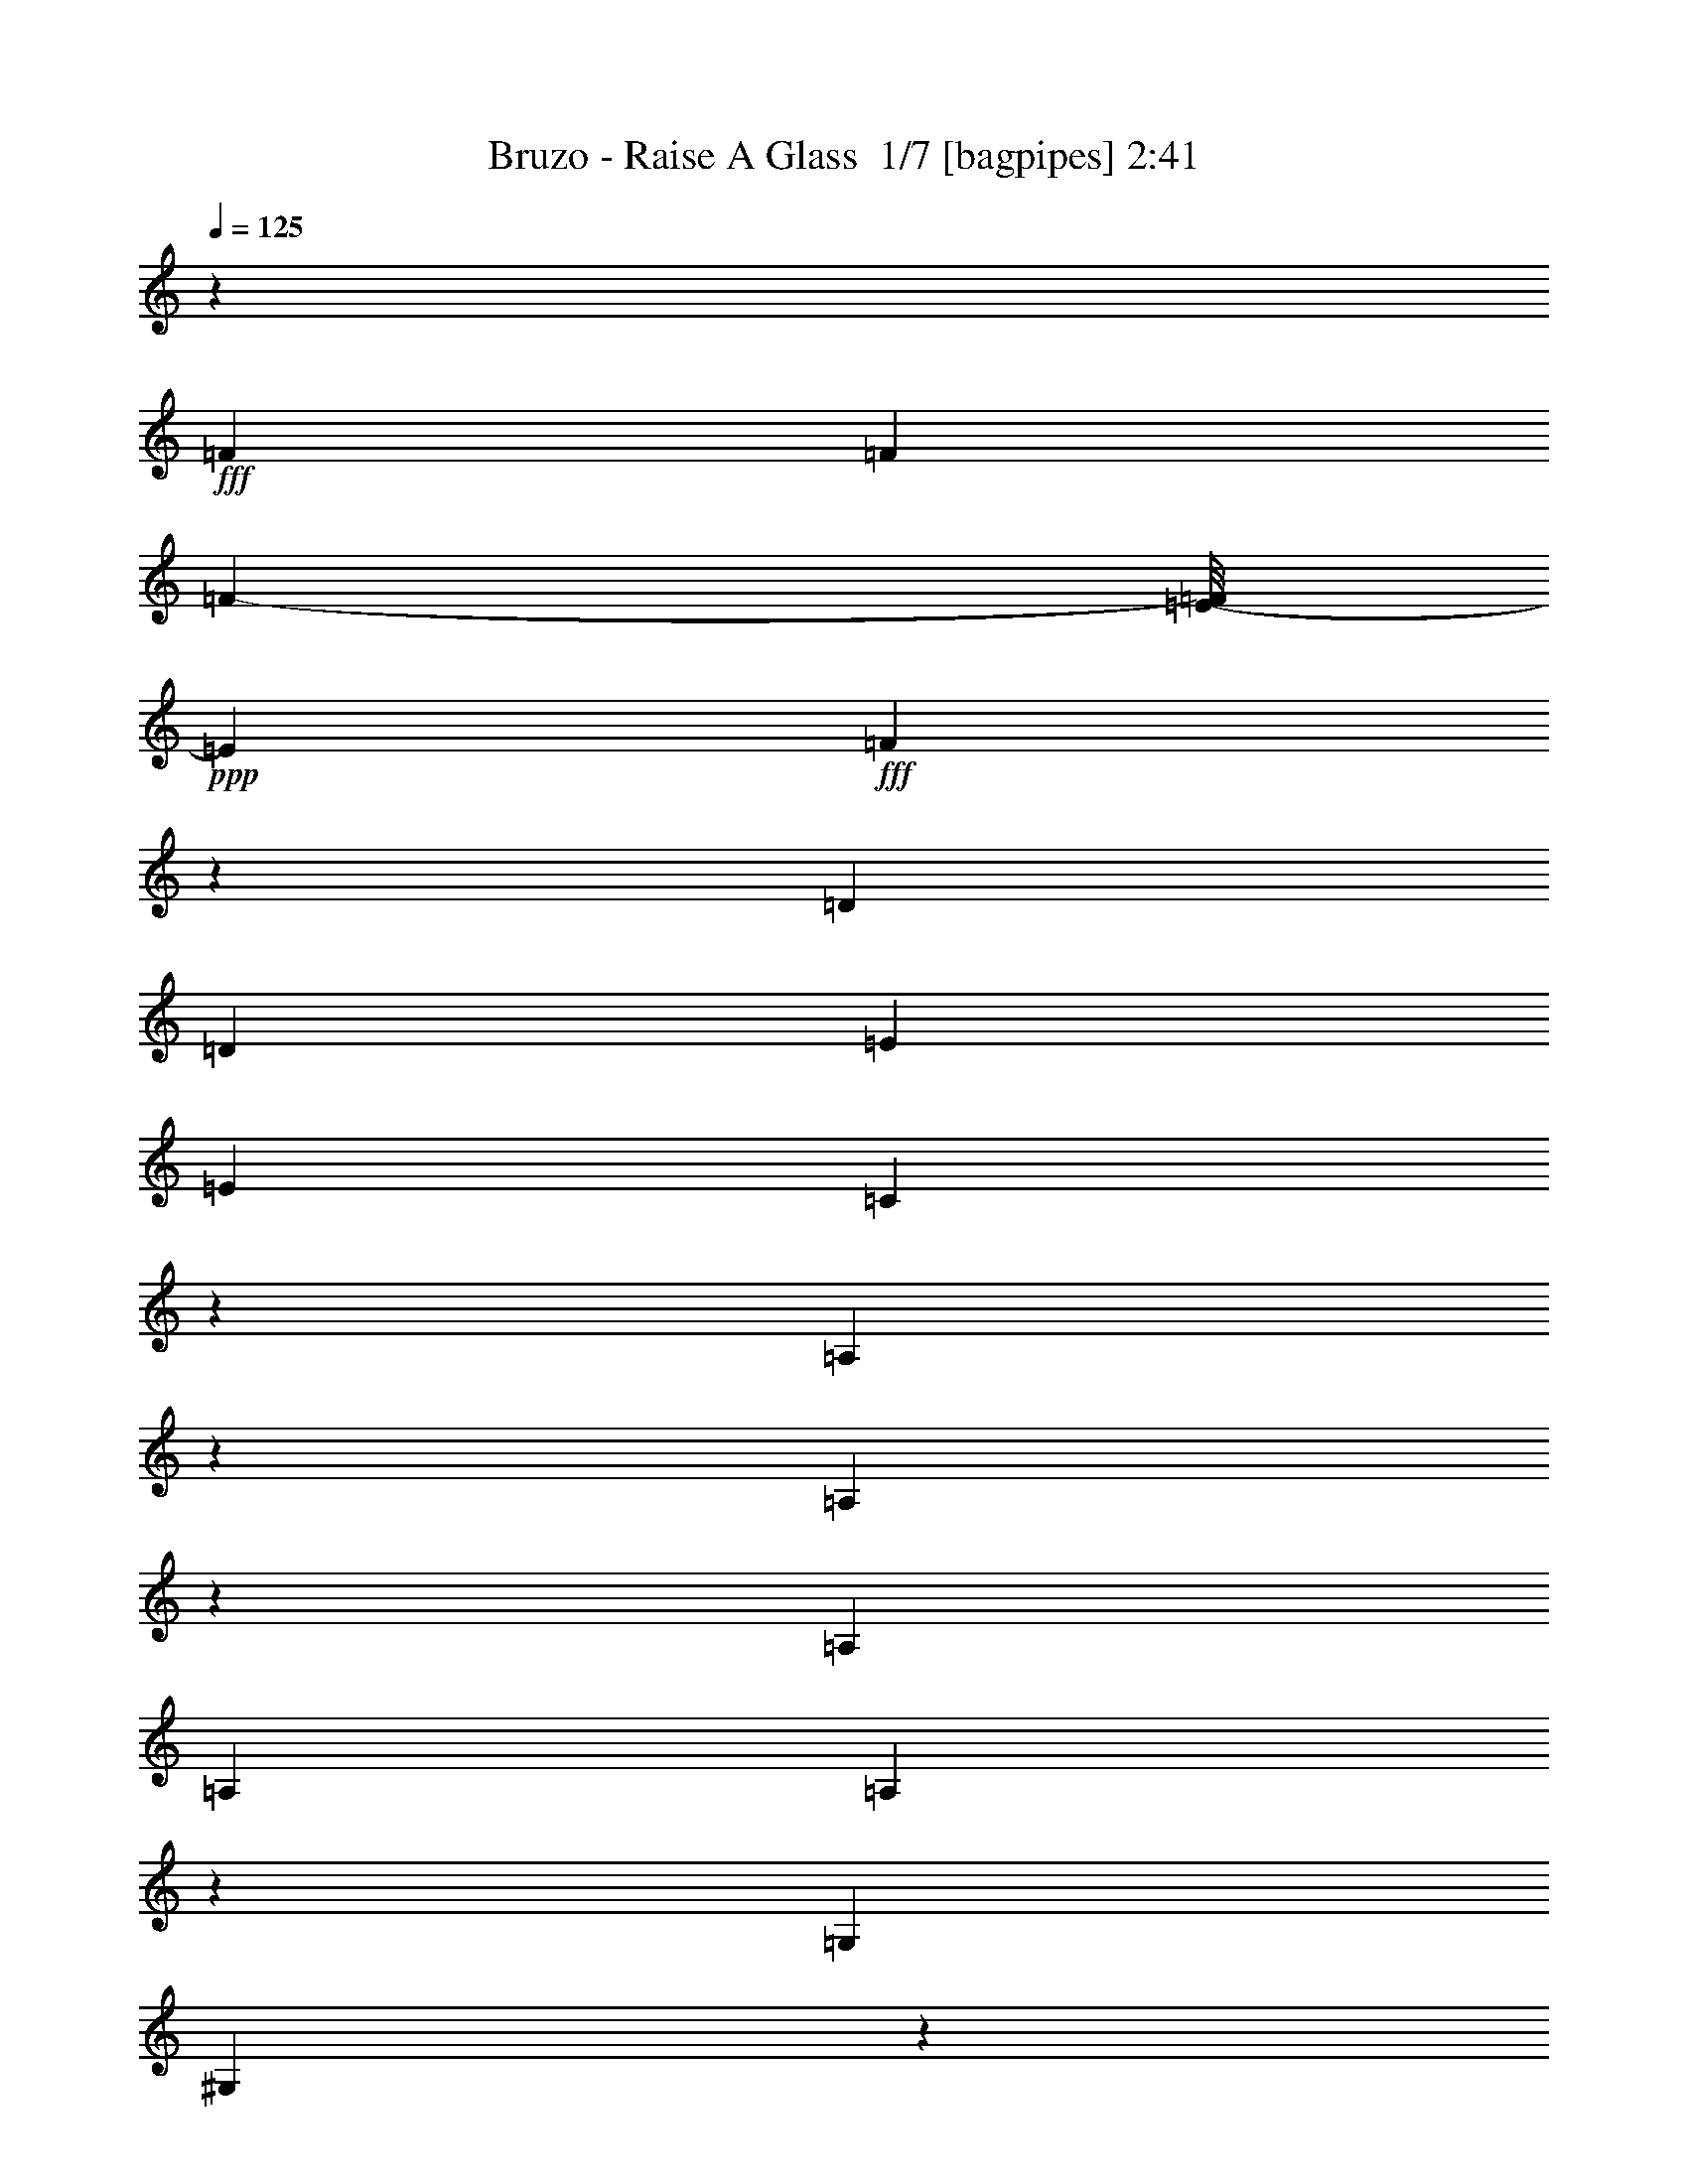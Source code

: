 % Produced with Bruzo's Transcoding Environment 2.0 alpha 
% Transcribed by Bruzo 

X:1
T: Bruzo - Raise A Glass  1/7 [bagpipes] 2:41
Z: Transcribed with BruTE -11 380 2
L: 1/4
Q: 125
K: C
z3/5
+fff+
[=F3201/8000]
[=F7051/8000]
[=F2217/8000-]
[=E1/8-=F1/8]
+ppp+
[=E139/320]
+fff+
[=F1189/2000]
z1353/8000
[=D1909/4000]
[=D2/5]
[=E1767/4000]
[=E2867/8000]
[=C807/2000]
z89/250
[=A,269/1000]
z127/500
[=A,1121/1000]
z7651/8000
[=A,2/5]
[=A,4801/8000]
[=A,89/250]
z167/1000
[=G,3817/8000]
[^G,2847/8000]
z2937/8000
[=D4801/8000]
[^F1381/4000]
z1713/8000
[=E5287/8000]
z1439/8000
[=F2071/4000]
[=E1119/2000]
[=D5943/8000]
z3921/4000
[=C1579/4000]
z659/4000
[=F2341/4000]
z511/2000
[=F3671/4000]
[=F1557/4000]
z107/800
[=F343/800]
z1371/8000
[=F6629/8000]
z1047/8000
[=E4801/8000]
[^D269/1000]
z131/1000
[=E1113/2000]
z2083/4000
[=G,4417/4000]
z10369/8000
[=C727/2000]
[=G2223/8000]
z127/800
[=E373/800]
z279/1600
[^F2259/8000]
[=F77/320]
[=E1119/2000]
[=F1189/1600]
z2381/8000
[=A1119/2000]
[^G3817/8000]
[=E4509/8000]
[=D51/160]
[^D1267/8000]
z3859/8000
[^C2141/8000]
z5201/8000
[=A,523/1000]
[=E4151/8000]
[=F141/320]
[=F5939/8000]
z1079/8000
[=F931/800]
[^F1/5]
[=E5011/8000]
z139/800
[=F3817/8000]
[=E2793/8000]
z533/4000
[=E3/5]
[=A,3201/8000]
[=G,6933/8000]
z5869/8000
[=G,3671/4000]
[=E1789/8000]
z1087/8000
[^F2413/8000]
z2387/8000
[=F3201/8000]
[^F323/1000]
[=F2217/8000]
[=E1929/4000]
[=F5753/8000]
z2249/8000
[^G1271/4000]
[=A1929/4000]
[^F1851/8000]
z127/1000
[=E3859/8000]
[=D1909/4000]
[=D14307/8000]
z17303/1600
z8/1
[^F2909/8000]
[=F3509/4000]
[=E2/5]
[=D2929/4000]
z4727/8000
[=D3773/8000]
z1319/8000
[^D1763/4000]
[=E431/1600]
z209/1600
[=C3859/8000]
[=A,141/320]
[=A,7571/8000]
z6831/8000
[^G,5093/8000]
[=A,134/125]
z21/64
[=A,23/64]
z1309/8000
[=D1691/8000]
z3727/8000
[=D2773/8000]
z8753/8000
[=D2747/8000]
z2627/4000
[=D2373/4000]
z15441/8000
[=F873/2000]
[=F9601/8000]
[=E1733/4000]
z1043/8000
[=F1519/2000]
[=D3817/8000]
[^D141/320]
[=E719/2000]
[=E2163/8000]
z1037/8000
[=C2963/8000]
z1573/4000
[^G,927/4000]
z491/2000
[=A,1067/1000]
z8741/8000
[=A,2909/8000]
[=A,179/320]
[=A,1909/4000]
[=G,523/1000]
[=A,2873/8000]
z2869/8000
[=D1119/2000]
[=F331/1600]
z629/1600
[=E1071/1600]
z523/4000
[=F4801/8000]
[=E4509/8000]
[=D1911/2000]
z5449/8000
[=C3859/8000]
[=F1173/2000]
z2651/8000
[=G2583/8000]
[=F2709/4000]
[=F2/5]
[=F1037/2000]
z1311/8000
[=F1763/4000]
[=E2071/4000]
[=E7021/8000]
z657/4000
[=E141/320]
[=D3161/8000]
z41/200
[=G,41/64]
[=G,547/1600]
z5671/4000
[=C829/4000]
z467/2000
[^F783/2000]
z509/4000
[=E1117/2000]
[=F523/1000]
[=E3817/8000]
[=F6013/8000]
z1323/4000
[=A1119/2000]
[^G141/320]
[=E4353/8000]
z299/800
[=D151/800]
z453/1000
[^C297/1000]
z4967/8000
[=A,3859/8000]
[=F3587/4000]
z18/125
[=F2217/8000]
[=E4509/8000]
[=F2811/4000]
z4271/8000
[=E7059/8000]
[=F4467/8000]
[=E2203/8000]
z207/1000
[=E4143/8000]
[^A,2701/8000]
z741/4000
[=G,3009/4000]
z6459/8000
[=G,3509/4000]
[=E1523/8000]
z1001/4000
[^F1249/4000]
z1361/8000
[=F1763/4000]
[^F2217/8000]
[=F1929/4000]
[=E769/4000]
z1161/1600
[=F3859/8000]
[=A417/1000]
z57/400
[=G3/5]
[=E3201/8000]
[=D2359/8000]
z583/4000
[=D7917/4000]
z71257/8000
z8/1
z8/1
z8/1
z8/1
z8/1
z8/1
z8/1
[=D4743/8000]
z1041/8000
[=D3459/8000]
z979/4000
[^D2909/8000]
[=D4633/8000]
z1443/8000
[=D2057/8000]
z417/1600
[^D323/1000]
[^C2331/8000]
z1161/8000
[=D1839/8000]
z7471/8000
[^C179/320]
[=C719/2000]
[=C2/5]
[=D1239/4000]
z1047/8000
[=D2453/8000]
z2937/4000
[=D51/320]
[=B,2/5]
[^D2071/4000]
[=D1119/2000]
[^D3033/8000]
z369/2000
[^D873/2000]
[=D1763/4000]
[^D5459/8000]
[=C23/64]
[=B,1763/4000]
[=B,2/5]
[=C77/320]
[^C2521/8000]
z391/1600
[=C141/320]
[^A,3493/8000]
[=C3027/8000]
z1773/8000
[^A,2227/8000]
z6099/8000
[^F719/2000]
[=E2909/8000]
[^C779/2000]
z3901/8000
[^C967/4000]
[=D3363/4000]
[=F1271/4000]
[=F2897/8000]
z789/4000
[=D323/1000]
[=E1763/4000]
[=E703/2000]
z57/200
[=G3859/8000]
[=E2861/8000]
z803/4000
[=F723/1000]
[=D5751/8000]
[=E2071/4000]
[=F2717/8000]
z571/4000
[=F1179/4000]
z1493/8000
[^F2217/8000]
[=E1129/4000]
[=F383/2000]
z457/1600
[=E523/1000]
[=D1909/4000]
[=D141/320]
[=F523/1000]
[=F6693/8000]
[=E7709/8000]
[=D4301/4000]
z29/40
[=C3817/8000]
[=F4883/8000]
z34/125
[=G1271/4000]
[=F2391/4000]
z1003/8000
[=F3817/8000]
[=F159/400]
z251/2000
[=F3817/8000]
[=E3179/8000]
z201/1600
[=E83/160]
[^D569/1600]
z503/4000
[=D83/160]
[=A,711/2000]
z203/1000
[=G,2567/4000]
[=G,1371/4000]
z583/400
[=C23/100]
z1027/8000
[=G2473/8000]
z1061/8000
[=E3439/8000]
z843/4000
[^F1271/4000]
[=E5459/8000]
[=F2217/8000]
[=F64/125]
z1007/4000
[=A5417/8000]
[^G1767/4000-]
[=E1/8-^G1/8]
+ppp+
[=E101/320-]
+fff+
[=D1/8-=E1/8]
+ppp+
[=D2201/8000]
+fff+
[=D41/64]
[^C273/1000]
z5167/8000
[=A,3851/8000]
[=F3491/4000]
z1019/8000
[=E6693/8000]
[=F9309/8000]
[^F1601/8000]
[=E2689/4000]
z511/4000
[=F1119/2000]
[=E751/4000]
z253/1000
[=E179/320]
[=A,1763/4000]
[=G,3/5]
[=G,87/320]
z3059/4000
[=G,7059/8000]
[=E1823/8000]
z261/2000
[^F307/1000]
z101/400
[=F1763/4000]
[^F2583/8000]
[=F2217/8000]
[=E1767/4000]
[=F331/400]
z1381/8000
[^G77/320-]
[=A1/8-^G1/8]
+ppp+
[=A3143/8000-]
+fff+
[^F1/8-=A1/8]
+ppp+
[^F2859/8000]
+fff+
[=E141/320]
[=D2167/8000]
z53/320
[=D567/320]
z125387/8000
z8/1
z8/1
[=B,3113/8000]
z1071/8000
[=F6401/8000]
[=G23/64]
[=F4653/8000]
z1423/8000
[=F3201/8000]
[=F969/2000]
z787/4000
[=F3817/8000]
[=E2609/8000]
z63/320
[=E3201/8000]
[^D403/1000]
z1251/8000
[^D3749/8000]
z2289/4000
[=G,83/160]
[=G,1763/4000]
[=G,1373/4000]
z767/500
[=G323/1000]
[=E1161/2000]
z1099/8000
[^F1933/8000]
[=F3201/8000]
[=E2767/8000]
z1083/8000
[=F5417/8000]
z2259/8000
[=A5741/8000]
z517/1600
[=E4151/8000-]
[=C79/500-=E79/500]
+ppp+
[=C1603/8000]
+fff+
[^D967/4000]
[=D77/160]
[^C2113/8000]
z981/1600
[=A,3859/8000]
[=F2/5]
[=F4801/8000]
[=E3363/4000]
[=F6009/8000]
z971/2000
[=E1529/2000]
z317/2000
[=F779/1000]
z361/2000
[=E4801/8000]
[=A,141/320]
[=G,1119/2000]
[=G,1377/4000]
z5247/8000
[=G,3753/8000]
z531/1000
[=E1271/4000]
[^F271/800]
z1799/8000
[=F873/2000]
[=F2563/4000]
[=E1767/4000]
[=F6049/8000]
z809/4000
[^G719/2000]
[=A141/320]
[^F3201/8000]
[=E1767/4000]
[=D1123/4000]
z131/16

X:2
T: Bruzo - Raise A Glass  2/7 [flute] 2:41
Z: Transcribed with BruTE -27 280 6
L: 1/4
Q: 125
K: C
z4303/320
z8/1
z8/1
z8/1
z8/1
+fff+
[=G,1/2]
[=G,4001/8000]
[=D,8143/8000-=A,8143/8000]
[=A,8001/8000=D,8001/8000-]
[=A,33/50=D,33/50]
z11291/4000
[=A1459/4000]
z153/1000
[=G361/500]
z2409/8000
[=F,3591/8000-^A,3591/8000]
+ppp+
[=F,1/8]
+fff+
[=A,3/16]
z191/800
[=D,1/2-=C1/2]
[=D4001/8000=D,4001/8000]
[=D3817/8000]
[=C443/2000]
z603/2000
[=C,193/500-=E,193/500-]
+ppp+
[=C,1/8-=E,1/8]
+fff+
[=C5/16-=C,5/16]
+ppp+
[=C1413/8000]
+fff+
[=C,1/2=E,1/2]
[=C,4001/8000=G,4001/8000]
[=D,5909/4000-=A,5909/4000]
[=D523/1000=D,523/1000]
[=D,4001/8000-]
[=D3083/8000=D,3083/8000]
z104757/8000
z8/1
[=D,3243/8000-=A,3243/8000-]
+ppp+
[=D,1/8-=A,1/8]
+fff+
[=F5/16=D,5/16]
+ppp+
[=A,1117/8000=D1117/8000]
+fff+
[=D,173/320=A,173/320]
[=D3817/8000=F3817/8000]
[=A,3241/8000-=D3241/8000]
+ppp+
[=D,1/8=A,1/8]
+fff+
[=D3/8=F3/8-]
+ppp+
[=D,1/8=F1/8]
+fff+
[=A,3/8-=D3/8]
+ppp+
[=D,1/8=A,1/8]
+fff+
[=D3/16=F3/16]
z17133/4000
[=C,6867/4000=F,6867/4000]
z2127/8000
[=F,12143/8000^A,12143/8000]
[=D,173/800=A,173/800]
z12247/1000
z8/1
z8/1
[=F881/2000]
z60193/8000
[=D4293/8000]
[=A757/4000]
z14013/8000
[=a1023/1000-]
[=d1/8-=a1/8]
+ppp+
[=d669/2000-]
+fff+
[=e1/8-=d1/8]
+ppp+
[=e1627/8000]
z119/800
+fff+
[=c181/800]
z2991/8000
[=c3383/8000]
[=G1909/4000]
[=c173/320]
[=E3059/8000]
[=G4801/8000]
[=E1671/4000]
[=D3781/8000]
z1203/8000
[=A2797/8000]
z68413/8000
[=A99/160]
[=d4143/8000]
[=a2497/4000]
z3007/8000
[=d3383/8000]
[=e311/800]
z1033/8000
[=c1967/8000]
z2217/8000
[=c1/2]
[=G873/2000]
[=c4659/8000-]
[=E1/8-=c1/8]
+ppp+
[=E2201/8000]
+fff+
[=G93/160-]
[=E1/8-=G1/8]
+ppp+
[=E2351/8000]
+fff+
[=D343/800]
z61/400
[=A4151/8000]
[=d1629/8000]
z58521/8000
[=D3859/8000=d3859/8000]
[=E173/320=e173/320]
[=D,459/1600-=D459/1600-]
+ppp+
[=D,1381/8000=D1381/8000]
+fff+
[=D,2163/4000=D2163/4000]
[=D,2293/8000-=A,2293/8000-]
+ppp+
[=D,691/4000=A,691/4000]
+fff+
[=D,1559/4000=A,1559/4000]
+ppp+
[=D16/125=d16/125]
+fff+
[=D,369/2000-=G,369/2000-]
+ppp+
[=D,1/8=G,1/8]
+fff+
[=E61/320=e61/320]
[=C,139/320-=G,139/320-]
+ppp+
[=C,1/8=G,1/8]
+fff+
[=E,423/1000=D423/1000]
[=C4001/8000=E4001/8000]
[=C,323/1600=G,323/1600]
z513/2000
[=G1021/500]
[=A1/2]
[=D3851/8000]
[=E4761/8000]
z81/200
[=F169/200]
z1241/8000
[=D5751/8000]
[=E377/2000]
z1023/2000
[=G213/500]
z1243/8000
[=E3817/8000]
[=C97/400]
z317/1000
[=D,1183/1000-=D1183/1000]
+ppp+
[=D,1/8]
z2223/4000
+fff+
[=A,4801/8000=A4801/8000]
[=D,63/160-=D63/160]
+ppp+
[=D,1/8=d1/8]
+fff+
[=E1/8-=e1/8-]
+ppp+
[=E5603/8000=e5603/8000-]
[=e77/400]
+fff+
[=F323/400=f323/400-]
+ppp+
[=f1541/8000]
+fff+
[=D4459/8000=d4459/8000]
z1467/8000
[=E967/4000=D967/4000]
[=C1/8-=c1/8-]
+ppp+
[=C3/8=c3/8]
+fff+
[=D3099/8000=d3099/8000-]
+ppp+
[=d261/2000]
+fff+
[=E739/2000=e739/2000-]
+ppp+
[=e1/8]
+fff+
[=C3903/8000=c3903/8000]
[=G,15097/8000]
z1047/8000
[=A,3709/8000]
[=D1/2]
[=E1811/2000]
z8909/8000
[=D1591/8000]
z3209/8000
[=D1267/8000-]
[=E1/8-=D1/8]
+ppp+
[=E881/2000]
z141/800
+fff+
[=G259/800]
z1399/200
[=A77/400-=d77/400]
+ppp+
[=A1/8]
z1693/4000
+fff+
[=G1057/4000=e1057/4000-]
+ppp+
[=e1/8-]
+fff+
[=A3/16=e3/16]
z5947/1000
[=D,803/1000-=D803/1000]
+ppp+
[=D,9/16]
z539/4000
+fff+
[=G,1211/4000=E1211/4000-]
+ppp+
[=E1253/8000=G1253/8000]
+fff+
[=C11247/8000=E11247/8000]
z6937/1600
[=A363/1600=a363/1600]
z4077/8000
[=A3423/8000=a3423/8000]
z2289/4000
[=B1461/4000-=b1461/4000]
+ppp+
[=B1/8]
+fff+
[=c7/8=c'7/8]
z7339/8000
[=A1661/8000]
z853/1600
[=A77/320]
[=A473/2000]
[=A77/320]
[=A967/4000]
[=A2067/8000]
[=A249/1000]
z1971/4000
[=A9/32=C9/32-]
[=A1751/8000-=C1751/8000]
[=C871/4000=A871/4000]
[=C1129/4000]
[=C2057/8000=A2057/8000]
z114101/8000
[=C,16899/8000=F,16899/8000]
z1039/125
[=G173/320]
[=F,4001/4000^A,4001/4000]
[=C,8001/8000=E,8001/8000]
[=G,8151/8000=C8151/8000]
[=G,141/320=C141/320]
z36947/8000
[=C,28553/8000=G,28553/8000]
z34839/8000
[=f3661/8000]
z803/1600
[=g2163/4000-]
[=f1/8-=g1/8]
+ppp+
[=f2817/8000]
+fff+
[=e523/1000]
[=c1/2]
[=G3329/4000]
z16749/4000
[=F3001/4000^A3001/4000]
z1849/8000
[=G24151/8000=c24151/8000]
z33931/4000
[=c1319/4000]
z681/4000
[=C,8001/8000=F,8001/8000]
[=C,4001/8000=F,4001/8000]
[=c659/2000]
z341/2000
[=F,4001/4000^A,4001/4000]
[=F,1317/4000^A,1317/4000]
z5183/8000
[=g15317/8000]
z391/64
[=C4001/4000=G4001/4000]
[=E1/8-=G1/8-]
+ppp+
[=E2817/8000=G2817/8000]
+fff+
[=C1403/4000-=c1403/4000]
+ppp+
[=C689/4000=E689/4000]
+fff+
[=G,8001/8000-=G8001/8000]
[=C3/8-=G,3/8-]
+ppp+
[=G,1/8-=C1/8]
+fff+
[=c1/8-=G,1/8]
+ppp+
[=c2493/8000]
+fff+
[=e1/2]
[=e891/1000]
z2291/4000
[=c959/4000]
z67/80
[=f29/40]
z2059/8000
[=a4001/8000]
[=g547/400]
z1203/8000
[=d6001/4000]
[=c459/1600]
z6677/1600
[=F1171/800]
[=C83/160]
[=G,8143/8000]
[=G,3859/8000]
[=C1/2]
[=D1753/8000]
z14391/8000
[=F,15861/8000^A,15861/8000]
[=C,437/2000=G,437/2000]
z7127/4000
[=D873/4000-=d873/4000-]
+ppp+
[=D23/16=d23/16]
z101/16

X:3
T: Bruzo - Raise A Glass  3/7 [clarinet] 2:41
Z: Transcribed with BruTE 9 279 7
L: 1/4
Q: 125
K: C
z67793/8000
z8/1
+mf+
[=F,6207/8000=C6207/8000-]
+ppp+
[=C897/4000=F897/4000]
+mf+
[=F,1353/4000=C1353/4000-]
+ppp+
[=C793/4000=F793/4000]
+mf+
[=F,1207/4000=C1207/4000]
z259/1600
[^A,541/1600-=F541/1600]
+ppp+
[^A,19/100]
+mf+
[=F3001/8000=c3001/8000-]
+ppp+
[^A,1/8=c1/8]
+mf+
[=F1479/8000-^A1479/8000]
+ppp+
[^A,2297/8000=F2297/8000]
+mf+
[=D2203/8000-=F2203/8000]
+ppp+
[^A,3/16=D3/16]
z76199/8000
+mf+
[=D1221/500]
[=C553/1600]
z34919/4000
z8/1
z8/1
[=C1/2]
[=C4001/8000]
[=D23161/8000]
z68743/8000
[=A,2257/8000]
z1927/8000
[=A,6573/8000]
z357/2000
[=A,509/1000]
z3929/8000
[=D,4001/4000]
[=D,1569/8000]
z18893/4000
[=C1009/500=E1009/500]
[=A,1157/800=D1157/800]
z3687/800
[=c'8001/4000]
[=d1907/2000]
z4199/8000
[=a1/8]
z6971/1600
[=C2223/4000]
z341/1600
[=C759/1600]
z757/1000
[=D3111/2000]
z16869/2000
z8/1
z8/1
[=F,881/2000=A,881/2000]
z27113/2000
z8/1
z8/1
z8/1
z8/1
[=G1023/1000]
[=G3909/4000]
[=A6273/4000]
z99403/8000
[=g2017/2000]
[=g1/8]
z3/8
[=g4001/8000]
[=a1/2]
[=d3709/8000]
[=e7819/8000]
z30641/4000
[=D609/4000]
z1083/4000
[=D1/8]
z3151/8000
[=a511/500]
[=a15677/8000]
[=a77/320]
[=a381/1600]
z231/20
[=A9/20]
z213/400
[=A1/8]
z3893/800
[=d2581/800=a2581/800]
z8487/2000
[=D4001/8000-]
[=A8051/8000=D8051/8000-]
+ppp+
[=D3/16]
z89/320
+mf+
[=C631/320]
z68787/8000
[=G2071/4000]
[=G4001/8000]
[=F3859/8000]
[=G1/2]
[=G4001/8000]
[=G971/800]
z13743/8000
[=F,8001/4000=C8001/4000]
[^A,551/1600=D551/1600]
z101551/8000
[=D4001/8000=d4001/8000]
[=C1967/4000=c1967/4000]
[=C8001/8000=F8001/8000]
[=C1/2=F1/2]
[=e4001/8000=E4001/8000]
[^A,689/1000=D689/1000]
z2339/8000
[=f3817/8000]
[=e3859/8000]
[=g2071/4000]
[=f4001/8000]
[=e1/2]
[=c4001/8000]
[=G1667/1600]
[=G77/160]
[=c4001/8000]
[=f1/2]
[=e4151/8000-]
[=f1/8-=e1/8]
+ppp+
[=f3/8]
+mf+
[=c4001/8000]
[=f77/160]
[=e4151/8000]
[=f7851/8000]
[=a3817/8000]
[=g2167/4000]
[=g3667/8000]
[=e4001/8000]
[=d2083/2000]
z1889/4000
[=C1/2]
[=C3111/4000-=F3111/4000]
+ppp+
[=C89/400]
+mf+
[=C161/400-=F161/400]
+ppp+
[=C1/8]
+mf+
[=E54/125]
[^A,173/320-=F173/320]
[=F3001/8000^A,3001/8000-]
+ppp+
[^A,1/8]
+mf+
[=C1/8=F1/8]
z11/32
[=e4001/8000]
[=f8143/8000]
[=e8001/8000]
[=G9823/8000]
z1181/4000
[=c1319/4000]
z681/4000
[=f3817/8000]
[=e1637/1600]
[=c659/2000]
z341/2000
[=f919/2000]
[=e2163/4000]
[=f1317/4000]
z4521/4000
[=g3909/4000]
[=e2163/4000]
[=d2437/1600]
[=c1/2]
[=f10629/8000]
z1189/8000
[=e4001/8000]
[=f553/400]
[=e41/64]
[=g1909/4000]
[=f523/1000]
[=e3817/8000]
[=c1403/4000]
z9379/8000
[=G1/2]
[=c1/8]
z2751/8000
[=f77/160]
[=e1019/1000]
[=c'421/1000]
z9741/1600
[=f1159/1600]
z87/400
[=f2071/4000]
[=e4001/8000]
[=f823/1000-]
[=e1/8-=f1/8]
+ppp+
[=e33/64]
+mf+
[=e977/2000]
z4531/1000
[=e4163/4000]
[=c1463/4000]
z43/320
[=f147/320]
[=e2163/4000]
[=f3909/4000]
[=c3803/4000]
z1013/1000
[=d3349/2000]
z101/16

X:4
T: Bruzo - Raise A Glass  4/7 [bruesque bassoon] 2:41
Z: Transcribed with BruTE 31 191 5
L: 1/4
Q: 125
K: C
+fff+
[=g3/8]
z277/2000
[=d723/2000]
z1001/8000
[=d4109/8000]
[=d927/2000=a927/2000]
[=d4001/8000=a4001/8000]
[=a523/1000-]
[=d3817/8000=a3817/8000]
[=d523/1000=a523/1000]
[=a499/2000]
z501/2000
[=a4001/4000]
[=c1747/4000=e1747/4000]
+ppp+
[=a1/8]
+fff+
[=d5/16=b5/16]
+ppp+
[=a223/1600]
+fff+
[=d973/2000]
[=d4001/8000]
[=d3817/8000-=f3817/8000]
[=b47/320-=d47/320]
+ppp+
[=b1/8]
z1323/100
+fff+
[=c3909/4000=g3909/4000]
[=c1023/1000=g1023/1000]
[=c4001/8000=g4001/8000]
[=c1/2=g1/2]
[=c3817/8000=f3817/8000]
[=c4001/8000=f4001/8000]
[=c1/2=f1/2]
[=c4001/8000=f4001/8000]
[=d8001/8000=f8001/8000]
[=d3837/8000=f3837/8000]
z11603/800
[=d4167/4000=f4167/4000]
[=d517/1000=f517/1000]
z1841/4000
[=c2159/4000=e2159/4000]
z41763/8000
[=d963/4000]
[=d2811/8000]
z1189/8000
[=e2811/8000]
z119/800
[=d281/800]
z13/100
[=a49/200]
z2191/8000
[=c1023/1000=f1023/1000]
[=c29/64=f29/64-]
+ppp+
[=f1/8-]
+fff+
[=a211/500=f211/500]
[=c8001/8000=d8001/8000]
[=d1909/4000]
[=c361/1600]
z409/1600
[=c4151/8000]
[=c523/1000]
[=c1/2=e1/2]
[=c4001/8000=e4001/8000]
[=d1023/1000=a1023/1000]
[=d1817/4000=f1817/4000-]
[=d523/1000=f523/1000]
[=d1/2=a1/2-]
[=d4001/8000=a4001/8000]
[=d3817/8000=f3817/8000]
[=d4001/8000=a4001/8000]
[=d1/2]
[=d273/500]
[=d343/800-=f343/800]
+ppp+
[=d1/8]
+fff+
[=d801/2000=f801/2000]
[=d4001/8000=a4001/8000]
[=d983/4000-^a983/4000]
[=g2217/8000=d2217/8000]
[=d403/2000-=f403/2000]
+ppp+
[=d3/16-=a3/16]
[=d1/8]
+fff+
[=c3/8-=f3/8-]
+ppp+
[=c1073/8000=f1073/8000]
+fff+
[=d5909/4000=a5909/4000-]
[=d523/1000=a523/1000-]
[=d3817/8000=a3817/8000-]
[=d163/500=a163/500]
z1209/8000
[=d1791/8000=a1791/8000]
z17107/4000
[=d4001/8000]
[=d657/1600-=a657/1600]
+ppp+
[=d1179/2000]
+fff+
[=d1571/2000-=f1571/2000]
+ppp+
[=d1717/8000]
+fff+
[=d4001/8000=a4001/8000]
[=d1641/4000-=f1641/4000]
+ppp+
[=d1/8]
+fff+
[=d5/16=f5/16]
z17353/2000
[=c1647/2000=e1647/2000]
+ppp+
[=a1229/8000]
+fff+
[=c3271/8000=e3271/8000]
+ppp+
[=a1097/8000]
+fff+
[=d2403/8000=g2403/8000]
+ppp+
[=a707/4000]
+fff+
[=d3817/8000=a3817/8000]
[=d4001/8000=a4001/8000]
[=d817/2000-=f817/2000]
+ppp+
[=d1/8=a1/8]
+fff+
[=d3/16-^f3/16]
+ppp+
[=d1/8]
z1233/8000
+fff+
[=c11267/8000=f11267/8000-]
+ppp+
[=f1/8]
+fff+
[=f717/1600]
[=d1/2-=f1/2]
[^a283/1600-=d283/1600]
+ppp+
[=f3/16^a3/16-]
[^a543/4000]
+fff+
[=d1457/4000=f1457/4000]
+ppp+
[^a1237/8000]
+fff+
[=f1763/8000=b1763/8000]
z2087/8000
[=c1913/8000=e1913/8000]
z1119/4000
[=c881/4000=e881/4000]
z261/1000
[=c239/1000=e239/1000]
z2103/4000
[=d1883/8000^f1883/8000]
[=d4001/8000=f4001/8000]
[=d2117/8000=f2117/8000]
[=d1883/8000=f1883/8000]
[=d2117/8000=f2117/8000]
[=d1017/4000=f1017/4000]
[=d1759/8000^f1759/8000]
z34429/8000
[=c4001/8000-]
[=e3817/8000=c3817/8000-]
[=g4001/8000=c4001/8000-]
[=g1/2=c1/2]
[=c4001/8000-=e4001/8000]
[=e77/160=c77/160-]
[=g4001/8000=c4001/8000]
[=c1/2=g1/2]
[=c19/80]
z19053/4000
[=g1/2-]
[=c1197/4000=g1197/4000]
z331/2000
[=d1397/1000=f1397/1000]
z1109/8000
[=d1891/8000=f1891/8000]
+ppp+
[=a913/4000]
+fff+
[=c1087/4000-=f1087/4000]
+ppp+
[=c19/16]
z989/1600
+fff+
[=d523/1000-=f523/1000]
[=c6871/8000-=d6871/8000]
+ppp+
[=c1/8]
+fff+
[=c5/16=d5/16]
z79/500
[=e559/2000=c559/2000]
z2281/400
[=d719/400=f719/400]
+ppp+
[^a1447/8000]
+fff+
[=c4053/8000-=e4053/8000]
+ppp+
[=c987/2000=g987/2000]
+fff+
[=c4001/8000=e4001/8000]
[=c973/2000=e973/2000]
[=d811/800=f811/800]
[=d7709/8000=f7709/8000]
[=d267/400=f267/400]
z3461/8000
[=d3539/8000]
z4129/8000
[=d1871/8000]
z2463/8000
[=a3667/8000]
[=f4001/8000]
[=d2869/8000]
z1131/8000
[=e4369/8000]
z35637/8000
[=d2967/4000-]
[=f2067/8000=d2067/8000]
[=d83/160-=f83/160]
[=a3201/8000=d3201/8000-]
[=f4367/8000-=d4367/8000]
[=d4109/8000=f4109/8000]
[=c1407/1600=e1407/1600]
z6293/500
[=a1073/2000]
[=d261/500]
[=a4001/8000-]
[=f1/8-=a1/8]
+ppp+
[=f3/8]
+fff+
[=d1913/4000]
[=g1973/2000]
[=e21/64]
z526/125
[=d3717/8000-]
[=f1071/2000=d1071/2000-]
[=a3717/8000=d3717/8000]
[=d4109/8000-=f4109/8000]
[=g3009/8000=d3009/8000-]
+ppp+
[=d1/8=f1/8]
+fff+
[=c499/1000-=g499/1000]
[=e4001/8000=c4001/8000-]
[=e973/2000=c973/2000]
[=c323/1600=g323/1600-]
+ppp+
[=g1/8]
z747/4000
+fff+
[=g5503/4000]
z117/800
[=g1913/4000]
[=a2163/4000]
[=d77/160]
[=d8001/8000]
[=d4151/8000-]
[=a77/160-=d77/160]
[=d1163/4000-=a1163/4000]
+ppp+
[=d67/320]
+fff+
[=d113/320=g113/320-]
+ppp+
[=g1/8]
+fff+
[=g7/16=c7/16-]
+ppp+
[=c1/8-]
+fff+
[=g3501/8000=c3501/8000]
[=c2999/8000=e2999/8000]
z1177/8000
[=c2823/8000=g2823/8000]
z1003/8000
[=d173/320-]
[=a919/2000=d919/2000-]
[=f973/2000-=d973/2000]
[=d1/2=f1/2]
[=d1909/4000=a1909/4000-]
[=d4183/8000-=a4183/8000]
[=e6103/8000=d6103/8000-]
+ppp+
[=d2007/8000=a2007/8000]
+fff+
[=d2163/4000=f2163/4000]
[=d147/320=a147/320]
[=d187/500=f187/500]
z1009/8000
[=d3/10-=g3/10]
[=e373/2000=d373/2000]
[=c2071/2000=e2071/2000]
[=c3717/8000=e3717/8000]
[=c1299/4000-=d1299/4000-]
+ppp+
[=c1403/8000=d1403/8000]
+fff+
[=g1071/2000-]
[=d153/320-=g153/320]
[=b4001/8000=d4001/8000]
[=g2987/8000]
z507/4000
[=a7709/8000-]
[=d7277/8000=a7277/8000]
z1691/800
[=g159/800]
z241/800
[=g159/800]
z2411/8000
[=e1589/8000]
z2411/8000
[=c1589/8000=c'1589/8000]
z557/2000
[=d693/2000]
z26833/8000
[=d2167/8000-=a2167/8000]
+ppp+
[=d1/8]
z1118/125
z8/1
z8/1
+fff+
[=f4509/8000]
[=e1917/2000=f1917/2000]
[=d153/320^a153/320]
[=c4001/8000]
[=c389/1600=g389/1600]
z1947/8000
[=c4109/8000=g4109/8000]
[=c77/320=g77/320-]
[=c1519/8000=g1519/8000]
z16843/4000
[^a7051/8000-]
[=f1913/4000-^a1913/4000]
[^a2437/8000=f2437/8000]
z291/1600
[=c3909/4000=e3909/4000]
[=c1023/1000=e1023/1000]
[=c1543/8000-=e1543/8000]
+ppp+
[=c6567/8000]
+fff+
[=c167/320=g167/320]
[=c1913/4000=g1913/4000]
[=c4233/2000=f4233/2000-]
+ppp+
[=f471/250]
+fff+
[=c8001/8000=g8001/8000]
[=c3709/8000-=g3709/8000]
[=g1073/2000=c1073/2000]
[=d963/4000=a963/4000]
z9447/2000
[=d8001/8000=f8001/8000]
[=c8001/8000=e8001/8000]
[=c721/800=g721/800]
z3417/1600
[=c1483/1600=f1483/1600]
z16297/8000
[=f3203/8000]
z79/500
[=c1767/4000]
[=g1917/2000=c1917/2000-]
[=g1/8-=c1/8]
[=c3813/4000=g3813/4000]
[=d1227/2000=f1227/2000]
z4299/800
[=c2251/800=e2251/800]
z26331/2000
[=c1637/1600-]
[=e3491/8000=c3491/8000-]
+ppp+
[=c1/8-]
+fff+
[=c'5/16=c5/16-]
+ppp+
[=c101/800-]
+fff+
[=g349/800=c349/800-]
+ppp+
[=c1/8-]
+fff+
[=g5/16=c5/16-]
+ppp+
[=c1/8-]
+fff+
[=g3/16=c3/16-]
+ppp+
[=c291/1000]
+fff+
[=c'167/500]
z1329/8000
[=c8001/8000=f8001/8000]
[=c4001/8000-=f4001/8000]
[=c'2669/8000-=c2669/8000]
+ppp+
[=c'1331/8000]
+fff+
[=d7169/8000=f7169/8000]
+ppp+
[=c'1/8]
+fff+
[=d5/16=f5/16]
z33337/8000
[=d1663/8000]
z1169/4000
[=c7667/8000=f7667/8000]
[=c4151/8000=f4151/8000]
[=f4001/8000]
[=d1023/1000=f1023/1000]
[=d8001/8000=f8001/8000]
[=c8001/8000=e8001/8000]
[=c3817/8000=e3817/8000-]
[=c523/1000=e523/1000]
[=c4001/8000-=e4001/8000]
[=e631/1600-=c631/1600]
+ppp+
[=e1/8]
+fff+
[=c1923/4000=g1923/4000]
[=c827/4000=e827/4000]
z227/16
z8/1
z8/1

X:5
T: Bruzo - Raise A Glass  5/7 [lute of ages] 2:41
Z: Transcribed with BruTE -40 175 4
L: 1/4
Q: 125
K: C
z1/2
+fff+
[=D7/8=d7/8-]
+ppp+
[=d1/8]
+fff+
[=D2001/4000-=A2001/4000-=d2001/4000]
[=d4067/8000=D4067/8000=A4067/8000]
[=A,3709/8000-]
[=d873/2000-=A,873/2000]
[=D1/8-=A1/8=d1/8]
[=d273/800=f273/800-=D273/800-]
+ppp+
[=D1/8-=A1/8=f1/8]
+fff+
[=G1/4=e1/4-=D1/4-]
+ppp+
[=D401/2000=e401/2000]
+fff+
[=A599/2000=A,599/2000-=E599/2000-]
+ppp+
[=A,89/400=E89/400]
+fff+
[=A43/200-=c43/200=e43/200]
+ppp+
[=A,3/16-=E3/16=A3/16-]
[=A,1/8=A1/8]
+fff+
[=A,3/16-=E3/16=A3/16-]
+ppp+
[=A,3/16-=A3/16=c3/16]
[=A,503/4000]
+fff+
[=D59/125=G59/125=B59/125]
[=A1109/4000-=d1109/4000=D1109/4000-]
+ppp+
[=A,1/8-=D1/8-=A1/8]
[=A,1/8-=D1/8-]
+fff+
[=d3783/8000=A,3783/8000=D3783/8000]
[=A147/320=d147/320=D147/320]
[=A1/8=D1/8-=A,1/8-]
[=d521/4000-=A,521/4000-=D521/4000-]
+ppp+
[=A,1/8-=D1/8-=d1/8]
[=A,1109/8000=D1109/8000]
+fff+
[=F8001/8000=F,8001/8000=C8001/8000]
[=C289/800=F289/800=c289/800]
+ppp+
[=F,1/8]
+fff+
[=d3/8-=C3/8=F3/8]
+ppp+
[=d1/8]
+fff+
[=F8287/8000^A8287/8000^A,8287/8000]
[=F3213/8000^A3213/8000^A,3213/8000]
z1013/8000
[=D2487/8000=G2487/8000-=B2487/8000-]
+ppp+
[=G1113/8000=B1113/8000]
+fff+
[=C511/500=E511/500=G511/500]
[=C1711/8000=E1711/8000-=G1711/8000-]
+ppp+
[=E1/8=G1/8-=c1/8]
[=G223/1600-]
+fff+
[=D377/1600=B377/1600-=G377/1600-]
+ppp+
[=G1/8=B1/8-]
[=B129/800]
+fff+
[=A,371/800=D371/800=A371/800]
z5659/4000
[=D841/4000]
z15761/4000
[=C59/125-]
[=E1/2=C1/2]
[=C1913/4000=G1913/4000=c1913/4000]
[=G8001/8000-=c8001/8000=e8001/8000]
[=C27/64=E27/64-=G27/64]
+ppp+
[=E1/8]
+fff+
[=C3/8=G3/8=c3/8]
+ppp+
[=g1/8]
+fff+
[=C1613/4000=F1613/4000=G1613/4000]
[=F,887/4000=C887/4000=F887/4000-]
+ppp+
[=F1/8-=A1/8-=c1/8-]
[=F2827/8000-=A2827/8000-=c2827/8000]
+fff+
[=c2801/8000=F2801/8000-=A2801/8000-]
[=f77/160=F77/160=A77/160-]
[=c4001/8000=F4001/8000=A4001/8000]
[^A7751/8000=d7751/8000=F7751/8000]
[=F1/2^A1/2=d1/2]
[=F1017/2000^A1017/2000=d1017/2000]
[=e4333/8000-=G4333/8000=c4333/8000-]
[=G4001/8000=c4001/8000=e4001/8000]
[=G4001/8000-=c4001/8000-=e4001/8000]
[=C1/2=G1/2=c1/2]
[=D8001/8000=A8001/8000=d8001/8000]
[=D3851/8000=A3851/8000=d3851/8000-]
[=F603/1600=A603/1600=d603/1600-]
+ppp+
[=d1/8=f1/8]
+fff+
[=C5/16=F5/16-=A5/16-]
+ppp+
[=F1309/2000=A1309/2000=c1309/2000]
+fff+
[=F143/250=A143/250=c143/250]
[=A2/5=c2/5=F2/5]
[=F1/8-=A1/8=c1/8]
[=f513/4000^A513/4000-=F513/4000-]
+ppp+
[=F49/160^A49/160=c49/160]
+fff+
[^A4001/8000=c4001/8000=f4001/8000]
[^A1/8-=c1/8=F1/8-]
[=f133/320=F133/320^A133/320]
[=F873/2000^A873/2000=c873/2000]
[=G1/8-=c1/8-=e1/8]
[=g1097/4000=G1097/4000-=c1097/4000-]
+ppp+
[=G5141/8000=c5141/8000=e5141/8000]
+fff+
[=G511/500-=c511/500-=e511/500]
[=C3913/4000=G3913/4000=c3913/4000]
[=C3357/8000=G3357/8000=c3357/8000]
z261/2000
[=G21/160=c21/160-=e21/160-]
[=G3/10=c3/10=e3/10]
[=F2003/4000-=A2003/4000-=c2003/4000-]
+ppp+
[=F27/50=A27/50=c27/50]
+fff+
[=F3913/4000-=A3913/4000-=c3913/4000]
[^A511/500-=F511/500=A511/500-]
[=F1839/4000=A1839/4000-^A1839/4000-]
+ppp+
[=A1/8-^A1/8-=c1/8]
+fff+
[=F563/1600=A563/1600^A563/1600]
[=G1667/1600=c1667/1600]
[=c1/2=e1/2=g1/2]
[=C57/160=G57/160=c57/160]
z1151/8000
[=D167/320-]
[=A4001/8000=D4001/8000]
[=A1/2=d1/2-=f1/2]
[=A3673/8000=D3673/8000=d3673/8000]
z2077/4000
[^F923/4000]
z1077/4000
[=A1673/4000-=d1673/4000]
+ppp+
[=A1/8-]
+fff+
[=d731/1600=A731/1600]
[=D8001/8000-=A8001/8000=d8001/8000]
[=A209/500=d209/500-=D209/500-]
+ppp+
[=D1/8-=d1/8-]
+fff+
[=A3657/8000=D3657/8000=d3657/8000]
[^A,4001/8000-=F4001/8000^A4001/8000-]
[=F261/500-^A,261/500-^A261/500]
[=A169/320^A,169/320=F169/320]
[=A,1941/8000-=F1941/8000=A1941/8000]
+ppp+
[=A,367/1600=d367/1600]
+fff+
[=D1/2-=A1/2-=c1/2]
[=d4001/8000=D4001/8000=A4001/8000]
[=A153/320-=d153/320=f153/320]
[=G261/500=D261/500=A261/500]
[=C6663/8000=E6663/8000=G6663/8000]
z10583/4000
[=A511/500-=d511/500]
[=d1579/4000=A1579/4000]
z1167/2000
[=d8001/8000]
[=d3667/8000]
[=d229/500=f229/500-=A229/500-]
+ppp+
[=A1/8-=f1/8-]
+fff+
[=d3337/8000=A3337/8000=f3337/8000]
[=d4001/8000-=f4001/8000=A4001/8000-]
[=f1/8-=A1/8=d1/8]
[=A1331/4000=d1331/4000-=f1331/4000-]
+ppp+
[=d1/8=f1/8]
+fff+
[=D3/16-=A3/16-=d3/16-]
+ppp+
[=D511/4000-=A511/4000=d511/4000-]
[=D1/8-=d1/8-]
+fff+
[=A1/8-=D1/8-=d1/8]
[=F11327/8000-=D11327/8000-=A11327/8000]
[=A,153/320-=D153/320-=F153/320]
[=d1413/4000=A,1413/4000=D1413/4000]
z27/160
[=A4001/8000-]
[=d147/320=A147/320-]
[=A,1737/4000-=D1737/4000=A1737/4000-]
+ppp+
[=A,1/8-=A1/8=d1/8]
+fff+
[=D3677/8000=A3677/8000=A,3677/8000]
[=E4001/8000-=A4001/8000-]
[=c167/320-=E167/320=A167/320-]
[=E3147/8000=A3147/8000-=c3147/8000-]
+ppp+
[=A1/8=c1/8]
+fff+
[=A,3/8=D3/8=B3/8]
+ppp+
[=c1/8-]
+fff+
[=D771/1600-=c771/1600]
[=A1913/4000-=d1913/4000=D1913/4000-]
[=f1819/8000=D1819/8000-=A1819/8000-]
+ppp+
[=D2181/8000-=A2181/8000-=d2181/8000]
+fff+
[=d4001/8000=D4001/8000-=A4001/8000-]
[=A,1/2-=D1/2-=A1/2]
[=d261/500=A,261/500-=D261/500-]
[=f153/320=A,153/320-=D153/320-]
[=d261/500=A,261/500-=D261/500-]
[=A153/320=A,153/320-=D153/320-]
[=d213/250-=A,213/250=D213/250-]
+ppp+
[=D1361/8000-=A1361/8000=d1361/8000-]
+fff+
[=B2139/8000-=D2139/8000-=d2139/8000-]
+ppp+
[=D1/8=B1/8=d1/8-]
[=d1/8]
+fff+
[=C3687/8000-]
[=G167/320=C167/320]
[=G1569/4000-=c1569/4000-=e1569/4000]
+ppp+
[=G1/8-=c1/8-]
+fff+
[=D3/16-=G3/16-=c3/16]
+ppp+
[=D3/16-=G3/16]
[=D1/8-]
+fff+
[=A3689/8000=a3689/8000=D3689/8000-]
[=d1/4^a1/4=D1/4-]
[=G1/4=g1/4=D1/4-]
[=d3311/8000-=g3311/8000=D3311/8000-]
+ppp+
[=D1/2=d1/2-]
[=d1/8]
+fff+
[=D3/8-=A3/8-=d3/8-]
+ppp+
[=D1/8-=A1/8-=d1/8]
+fff+
[=f5/16-=D5/16=A5/16-]
+ppp+
[=A521/4000=d521/4000=f521/4000]
+fff+
[=D173/320-=A173/320=d173/320]
[=d1913/4000=f1913/4000=D1913/4000-]
[=A3307/8000-=d3307/8000-=D3307/8000-]
+ppp+
[=D1/8-=A1/8=d1/8]
+fff+
[=d3/8=f3/8-=D3/8-]
+ppp+
[=D1/8=f1/8]
+fff+
[=A3/8-=d3/8=f3/8]
+ppp+
[=D1/8-=A1/8]
+fff+
[=d1/4=f1/4=D1/4-]
+ppp+
[=D339/1600=A339/1600]
+fff+
[=c167/320=E167/320-=A167/320]
[=A1913/4000=c1913/4000=E1913/4000]
[=E701/2000=A701/2000-=c701/2000-]
+ppp+
[=A1197/8000=c1197/8000=e1197/8000]
+fff+
[=B2803/8000=D2803/8000=G2803/8000]
z1197/8000
[=A,3851/8000-=D3851/8000-=A3851/8000]
[=d369/1000-=A,369/1000-=D369/1000-]
+ppp+
[=A,131/1000=D131/1000=d131/1000]
+fff+
[=A863/2000=d863/2000=f863/2000-]
+ppp+
[=A,1/8=D1/8=f1/8]
+fff+
[=A3/16=d3/16=f3/16]
+ppp+
[=A,1/8=D1/8]
z1199/8000
+fff+
[=F,8001/8000=C8001/8000=F8001/8000]
[=F,33/80=C33/80=F33/80]
z569/1000
[^A,681/1000=F681/1000-^A681/1000-]
+ppp+
[=F1/8-^A1/8-=d1/8]
[=F1553/8000^A1553/8000]
+fff+
[^A,1947/8000=F1947/8000^A1947/8000]
z2203/8000
[=A,1797/8000=F1797/8000=A1797/8000]
z1027/4000
[=E973/4000=G973/4000=c973/4000]
z551/2000
[=E2001/8000=G2001/8000=c2001/8000]
[=E37/160=G37/160=c37/160]
[=E2217/8000=G2217/8000=c2217/8000]
[=E1783/8000=G1783/8000=c1783/8000]
[=E2151/8000=G2151/8000=c2151/8000]
[=D37/160^F37/160=A37/160]
[=D1/2=F1/2=A1/2]
[=D2151/8000=F2151/8000=A2151/8000]
[=D37/160=F37/160=A37/160]
[=D43/160=F43/160=A43/160]
[=D2001/8000=F2001/8000=A2001/8000]
[=D28/125^F28/125=A28/125]
z69/250
[=F4001/8000-=A4001/8000=c4001/8000]
[=f3791/8000-=c3791/8000=F3791/8000-]
+ppp+
[=F1/8=f1/8]
+fff+
[=A321/800=c321/800=f321/800]
[=A179/800-=c179/800-=F179/800]
+ppp+
[=A1/8=c1/8=f1/8]
z277/1600
+fff+
[=F1913/4000-^A1913/4000-=d1913/4000]
[=c1/2=F1/2^A1/2]
[=F4001/8000^A4001/8000=d4001/8000]
[=c411/1000-=F411/1000^A411/1000]
+ppp+
[=c1/8-]
+fff+
[=C3857/4000=c3857/4000]
[=G1/2-=c1/2-=e1/2]
[=C4001/8000=G4001/8000-=c4001/8000-]
[=C1/2-=G1/2-=c1/2]
[=E3851/8000=C3851/8000=G3851/8000]
[=G1/2-=c1/2=e1/2]
[=C1809/4000=E1809/4000=G1809/4000]
[=G1/8=c1/8=g1/8]
[=c1333/8000-=F1333/8000-=A1333/8000-]
+ppp+
[=F3401/8000-=A3401/8000=c3401/8000]
+fff+
[=c53/160-=f53/160=F53/160]
[=F1/8-=A1/8=c1/8]
[=c3617/8000=f3617/8000=F3617/8000-]
[=c3201/8000=f3201/8000=F3201/8000]
[^A1023/1000=d1023/1000=F1023/1000]
[=F4001/8000^A4001/8000=d4001/8000-]
[=F1/8-^A1/8=d1/8]
[=d2429/8000=f2429/8000=F2429/8000]
z4897/8000
[=G147/320-]
[=c2163/4000-=G2163/4000]
[=G11677/8000=c11677/8000]
[=A8001/8000=d8001/8000=f8001/8000]
[=F,89/500-=F89/500-=A89/500]
+ppp+
[=F,1/8=F1/8=G1/8]
z33731/8000
+fff+
[=g77/160]
[=G4151/8000-=c4151/8000=e4151/8000-]
[=c77/160-=G77/160-=e77/160]
[=g4151/8000=G4151/8000=c4151/8000-]
[=G3851/8000=c3851/8000=e3851/8000]
[=G1/2-=c1/2=e1/2]
[=C3817/8000=c3817/8000=G3817/8000]
[=F,3099/8000=C3099/8000=A3099/8000-]
+ppp+
[=A2543/4000=c2543/4000=f2543/4000]
+fff+
[=F1/8-=A1/8-=c1/8]
[=c3/8=F3/8-=A3/8-]
[=c707/4000-=F707/4000=A707/4000]
+ppp+
[=c2337/8000]
+fff+
[=F2017/2000^A2017/2000=d2017/2000]
[=F1/2^A1/2=d1/2]
[=F519/1600^A519/1600=d519/1600]
z1339/8000
[=G2017/2000=c2017/2000=e2017/2000]
[=G1/2=c1/2=e1/2]
[=G1967/4000=c1967/4000=e1967/4000]
[=D2017/2000=A2017/2000=d2017/2000]
[=D7709/8000=A7709/8000=d7709/8000]
[=D8293/8000=A8293/8000=d8293/8000]
[=d1667/1600-=f1667/1600=A1667/1600-]
[=D11/20-=A11/20=d11/20-]
[=A2801/8000=D2801/8000=d2801/8000]
[=d1553/8000-=f1553/8000-=A1553/8000]
+ppp+
[=d1/8=f1/8]
z731/1000
+fff+
[=E2017/2000=A2017/2000=c2017/2000]
[=A,523/1000=E523/1000=A523/1000]
[=A3817/8000=c3817/8000=e3817/8000]
[=C523/1000=E523/1000=G523/1000]
[=G83/160=c83/160=e83/160]
[=C3851/8000=E3851/8000=G3851/8000]
[=E949/4000=G949/4000=c949/4000]
z1051/4000
[=D8001/8000=A8001/8000=d8001/8000]
[=D2963/4000=A2963/4000=d2963/4000]
[=D83/320=A83/320=d83/320]
[=D6151/8000=A6151/8000=d6151/8000]
[=D1851/8000=A1851/8000=d1851/8000]
[=D43/160=A43/160=d43/160]
[=D1/4=A1/4=d1/4]
[=D109/500=A109/500=d109/500]
z1923/8000
[=F,7077/8000-=F7077/8000-=A7077/8000-]
+ppp+
[=F,277/2000=F277/2000=A277/2000]
+fff+
[=F,299/1000=F299/1000=A299/1000]
+ppp+
[=e201/1000]
+fff+
[=G,723/2000-=D723/2000-=G723/2000-]
+ppp+
[=G,1109/8000-=D1109/8000-=G1109/8000]
+fff+
[=d7001/8000-=G,7001/8000=D7001/8000]
+ppp+
[=d1/8]
+fff+
[=G,1/8-=D1/8-=G1/8]
[=e139/800=G,139/800-=D139/800-]
+ppp+
[=G,1611/8000=D1611/8000=G1611/8000]
+fff+
[=G,3389/8000-=D3389/8000-=G3389/8000-]
+ppp+
[=G,1/8=D1/8=G1/8]
+fff+
[=D857/2000-=A857/2000-=d857/2000]
[=a1967/4000=D1967/4000=A1967/4000]
[=D3319/4000=A3319/4000=d3319/4000]
z1613/8000
[=D2963/4000-=A2963/4000=d2963/4000]
[=d473/2000=f473/2000=D473/2000]
[=D4569/8000=A4569/8000=d4569/8000]
z673/1600
[=A,2017/2000=E2017/2000-=A2017/2000-]
[=A,4001/8000-=E4001/8000=A4001/8000-]
[=E1967/4000=A,1967/4000=A1967/4000]
[=C17/32=E17/32=G17/32]
[=G1751/8000=c1751/8000=e1751/8000]
[=G1033/4000=c1033/4000=e1033/4000]
[=C523/1000-=E523/1000=G523/1000]
[=c4001/8000=e4001/8000=C4001/8000]
[=D3909/4000=A3909/4000=d3909/4000]
[=A781/4000-=d781/4000-=f781/4000]
+ppp+
[=D1093/2000=A1093/2000=d1093/2000]
+fff+
[=D29/160=d29/160=f29/160]
[=D4551/8000=A4551/8000=d4551/8000]
[=A9/20=d9/20=f9/20]
[=A4467/8000=d4467/8000=D4467/8000]
[=A8/25=d8/25=f8/25]
z1149/8000
[=F6401/8000=A6401/8000=c6401/8000]
[=F57/320=A57/320=c57/320]
[=A101/320=c101/320=F101/320]
z469/2000
[=G,4067/8000=D4067/8000=G4067/8000]
[=G,8001/8000=D8001/8000=G8001/8000]
[=G,4001/8000=D4001/8000=G4001/8000]
[=B511/1600=d511/1600]
z289/1600
[=D4001/8000-=A4001/8000-=d4001/8000]
[=d4001/8000=D4001/8000-=A4001/8000-]
[^f3053/8000=D3053/8000=A3053/8000]
z32951/8000
[=g4001/8000]
[=G,523/1000-]
[=D1/2-=G,1/2-]
[=B1909/4000=G,1909/4000-=D1909/4000-]
[=g1273/4000=G,1273/4000=D1273/4000-]
+ppp+
[=D347/2000=B347/2000]
+fff+
[=D17/32-]
[=A3817/8000-=D3817/8000-]
[=f3709/8000=D3709/8000-=A3709/8000-]
[=d1073/2000-=D1073/2000=A1073/2000-]
[=D4001/8000=A4001/8000=d4001/8000]
[=A4001/8000-=d4001/8000-=f4001/8000]
[=D1/2=A1/2=d1/2]
[=G4001/8000=B4001/8000=D4001/8000]
[=C1967/4000]
[=c17/32=E17/32-=G17/32-]
[=C3817/8000=E3817/8000-=G3817/8000-]
[=C77/400-=E77/400=G77/400-]
+ppp+
[=C2461/8000=G2461/8000=c2461/8000]
+fff+
[=D2167/4000-]
[=A3667/8000-=D3667/8000-]
[=d1967/4000=D1967/4000-=A1967/4000-]
[=d1/2=D1/2=A1/2]
[=D59/125-]
[=A169/320-=D169/320-]
[=f4001/8000=D4001/8000-=A4001/8000-]
[=d1051/4000=D1051/4000=A1051/4000]
z33903/8000
[=G,4251/8000-]
[=D3817/8000-=G,3817/8000-]
[=B1/2=G,1/2-=D1/2-]
[=B4001/8000=G,4001/8000=D4001/8000]
[=D7709/8000-]
[=A4001/8000-=D4001/8000-]
[=d1659/4000=D1659/4000=A1659/4000]
z1691/800
[=C,37/160=C37/160=E37/160]
[=C,43/160=C43/160=E43/160]
[=C,37/160=C37/160=E37/160]
[=C,2151/8000=C2151/8000=E2151/8000]
[=C,1/4=C1/4=E1/4]
[=C,1/4=C1/4=E1/4]
[=C,2001/8000=C2001/8000=E2001/8000]
[=C,1/4=C1/4=E1/4]
[=D,397/2000=D397/2000-=F397/2000-]
+ppp+
[=D1/8-=F1/8=A1/8]
[=D1/8=f1/8]
z14333/4000
+fff+
[=D917/4000]
z34521/8000
[=E1801/8000=A,1801/8000=A1801/8000]
[=A,37/160-=E37/160=D37/160]
[=d1/8=f1/8=A,1/8-]
[=f83/500=A,83/500-=D83/500-]
+ppp+
[=A,1997/8000=D1997/8000=E1997/8000]
+fff+
[=D1601/8000=d1601/8000=A,1601/8000]
[=A,43/320=D43/320=E43/320]
[=d1617/8000=f1617/8000=A1617/8000]
[=A,1/8=A1/8=D1/8]
[=d1383/8000=f1383/8000=a1383/8000]
[=d1801/8000=a1801/8000=f1801/8000]
[=A,27/160=D27/160=A27/160]
[=A,11/64-=D11/64=A11/64]
[=A1/8=d1/8=A,1/8]
[=f1301/8000-=A1301/8000=d1301/8000]
+ppp+
[=E93/320=f93/320=a93/320]
+fff+
[=A41/160=d41/160-=f41/160-]
+ppp+
[=E1/8=d1/8=f1/8]
+fff+
[=D1/8=A1/8=d1/8]
[=A17/64-=d17/64=f17/64]
+ppp+
[=E1/8=A1/8-=a1/8]
[=A1/8]
+fff+
[=a3/8-=d3/8=f3/8]
+ppp+
[=A1/8-=a1/8]
[=A3827/8000]
+fff+
[=a3173/8000=d3173/8000=f3173/8000]
+ppp+
[=A1/8]
+fff+
[=f3/16-=D3/16-=d3/16]
+ppp+
[=D1/8-=A1/8-=f1/8]
[=D589/4000=A589/4000]
+fff+
[=d2817/8000-=f2817/8000=a2817/8000-]
+ppp+
[=A1/8=d1/8=a1/8]
+fff+
[=E1/8-=G1/8=C1/8-]
[=c2967/4000=C2967/4000-=E2967/4000-]
[=G1/8=C1/8-=E1/8]
[=e1/8=c1/8=C1/8-]
[=g1071/8000-=C1071/8000=E1071/8000]
+ppp+
[=A3/16=g3/16]
z42611/8000
+fff+
[=d1473/2000]
[=G1967/4000]
[=A,3063/2000=E3063/2000=A3063/2000]
[=A,3817/8000=E3817/8000=A3817/8000]
[=A,523/1000-=D523/1000-=A523/1000]
[=d3817/8000=A,3817/8000=D3817/8000]
[=A,4001/8000=D4001/8000=A4001/8000]
[=A,1/2=D1/2=G1/2]
[=F,1587/1600=C1587/1600=F1587/1600]
[=F,1/2=C1/2=F1/2]
[=F,2057/8000=C2057/8000=F2057/8000]
+ppp+
[=c2011/8000=f2011/8000]
+fff+
[=F1/2^A1/2=d1/2]
[=F4001/8000^A4001/8000=d4001/8000]
[=F523/1000^A523/1000=d523/1000]
[=F3817/8000^A3817/8000=d3817/8000]
[=C1/2=E1/2=G1/2]
[=C967/4000=E967/4000=G967/4000]
[=C1/4=E1/4=G1/4]
[=C4067/8000=E4067/8000=G4067/8000]
[=C967/4000=E967/4000=G967/4000]
[=C97/500=E97/500=G97/500]
z4449/8000
[=d1/2=a1/2]
[=d4001/8000=a4001/8000=A4001/8000]
[=A9/20=d9/20=a9/20]
[=F319/160=c319/160]
z9131/2000
[=E1767/4000]
[=C1471/4000=E1471/4000=G1471/4000]
z1459/8000
[=C69/160=F69/160=A69/160]
[=F4551/8000=A4551/8000=C4551/8000]
[=F127/400-=A127/400=C127/400-]
+ppp+
[=C73/400=F73/400=f73/400]
+fff+
[=C19/50=F19/50=A19/50]
+ppp+
[=c1/8=f1/8]
+fff+
[=C3561/8000=F3561/8000=A3561/8000]
[^A,1939/8000=F1939/8000-^A1939/8000-]
+ppp+
[=F6463/8000^A6463/8000=d6463/8000]
+fff+
[=F1/2^A1/2=d1/2]
[^A2037/8000=d2037/8000=F2037/8000]
z1993/1600
[=c4067/8000=e4067/8000=G4067/8000]
[=G867/2000=c867/2000=e867/2000]
z4121/4000
[=D2113/4000=A2113/4000=d2113/4000]
[=G151/320=c151/320]
[=c3713/4000-=F3713/4000=A3713/4000-]
[=F1/8-=A1/8=c1/8]
[=A3801/8000=c3801/8000=F3801/8000]
[=A3267/8000=c3267/8000=F3267/8000]
[=F3263/8000^A3263/8000]
z9369/2000
[=C151/320-=E151/320-=G151/320]
[=c2113/4000=C2113/4000=E2113/4000]
[=F,7023/8000=C7023/8000=F7023/8000]
z209/1600
[=F,491/1600=C491/1600=F491/1600]
z2627/4000
[^A,2123/4000=F2123/4000-^A2123/4000-]
+ppp+
[=F5/4^A5/4=d5/4]
z1431/8000
+fff+
[=G12327/8000=c12327/8000=E12327/8000]
[=E1121/4000=G1121/4000=c1121/4000]
z41989/8000
[=F4251/8000-^A4251/8000-=d4251/8000]
[=C11/50-=F11/50^A11/50]
+ppp+
[=C199/800]
+fff+
[=C8001/8000=G8001/8000=c8001/8000]
[=C8001/8000=G8001/8000=c8001/8000]
[=C4001/8000=G4001/8000=c4001/8000]
[=C2507/8000=G2507/8000=c2507/8000]
z50641/4000
[=E859/4000-=G859/4000-^A859/4000]
+ppp+
[=E1/8=G1/8=f1/8]
z1283/8000
+fff+
[=G7217/8000=c7217/8000=e7217/8000]
z1009/8000
[=G14991/8000=c14991/8000=e14991/8000]
z1011/8000
[=G1989/8000=c1989/8000=e1989/8000]
z10981/800
z8/1
[=c16003/8000=e16003/8000=g16003/8000]
[=A1/2-=d1/2=f1/2-]
[=c2187/8000=A2187/8000=f2187/8000]
z10411/2000
[=E16177/8000=G16177/8000=c16177/8000]
[=E7827/8000=G7827/8000=c7827/8000]
[=E463/2000=G463/2000=c463/2000-]
+ppp+
[=c5999/8000]
+fff+
[=F133/320-=A133/320-=c133/320-]
+ppp+
[=F1/8-=A1/8-=c1/8]
+fff+
[=c1/8-=F1/8=A1/8]
+ppp+
[=c1213/4000]
+fff+
[=F8067/8000^A8067/8000=d8067/8000]
[=F771/800^A771/800=d771/800]
[=G1973/8000=c1973/8000=e1973/8000]
z39/4

X:6
T: Bruzo - Raise A Glass  6/7 [theorbo] 2:41
Z: Transcribed with BruTE 2 116 3
L: 1/4
Q: 125
K: C
z1/2
+fff+
[=A,15/8]
z501/4000
[=D3499/4000]
z107/800
[=D443/800]
z49559/4000
[=F511/500]
[=F3353/4000]
z259/1600
[^A,4113/4000]
[^A,6979/8000]
z16799/8000
[=C14201/8000]
z901/4000
[=F3913/4000]
[=F1/2]
[=F359/1000]
z1129/8000
[^A,8001/8000]
[=D77/160]
[=A,63/200]
z1481/8000
[=C8151/8000]
[=C4001/8000]
[=D1/2]
[=D6867/8000]
z567/4000
[=D2933/4000]
z427/1600
[=F511/500]
[=F1919/2000]
[^A,15013/8000]
z57/400
[=C8001/8000]
[=C6359/8000]
z1817/8000
[=C3913/4000]
[=C1/8]
z897/1000
[=F14681/8000]
z573/4000
[^A,5677/4000]
z131/1000
[^A,59/125]
[=C1/8-]
+ppp+
[=C3413/4000]
+fff+
[=C8001/8000]
[=D14849/8000]
z1153/8000
[=D8001/8000]
[=D8001/8000]
[=D8001/8000]
[=D3851/8000]
[=E2993/8000]
z1157/8000
[^A,6343/8000]
z917/4000
[^A,1583/4000]
z1059/8000
[=A,59/125]
[=D8001/8000]
[=A,177/250]
z2337/8000
[=C8001/8000]
[=C8001/8000]
[=D4113/4000]
[=A,243/250]
[=D1/8-]
+ppp+
[=D7001/8000]
+fff+
[=A,3913/4000]
[=D427/500]
z51/400
[=D16327/8000]
[=D1/2]
[=F3153/8000]
z1073/8000
[=D15777/8000]
[=D8001/8000]
[=D1/8]
z38831/8000
[=D511/500]
[=D8001/8000]
[=A,8001/8000]
[=D33/100]
z593/4000
[=B,1407/4000]
z1361/8000
[=C8293/8000]
[=C1173/4000]
z397/2000
[=D603/2000]
z397/2000
[=D8001/8000]
[=D5911/8000]
z933/4000
[=D8001/8000]
[=D8001/8000]
[=D8001/8000]
[=A,1/2]
[=D1631/8000]
z439/1600
[=A,8001/8000]
[=A,1701/2000]
z1197/8000
[=D10803/8000]
z1049/8000
[=E83/160]
[=F8001/8000]
[=F17/20]
z263/2000
[^A,8001/8000]
[^A,83/160]
[=A,1797/8000]
z1027/4000
[=C8001/8000]
[=C1289/1600]
z389/2000
[=D1519/1000]
[=D573/2000]
z1883/8000
[=F8001/8000]
[=F827/1000]
z121/800
[^A,8089/4000]
[=C15827/8000]
[=C11851/8000]
[=D1/8-]
+ppp+
[=D967/4000]
z1617/8000
+fff+
[=F1/8-]
+ppp+
[=F6601/8000]
+fff+
[=F3391/4000]
z1219/8000
[^A,12281/8000]
z3721/8000
[=C7851/8000]
[=C1/8]
z1663/4000
[=D1913/4000]
[=D7851/8000]
[=D1/8]
z63/160
[=C111/320]
z269/2000
[=F8151/8000]
[=F6773/8000]
z307/2000
[^A,3963/2000]
[=C8001/8000]
[=C8151/8000]
[=C15669/8000]
[=F1637/1600]
[=F3457/4000]
z1087/8000
[^A,5909/4000]
[=B,1/8-]
+ppp+
[=B,3001/8000]
+fff+
[=C3187/1600]
[=D15777/8000]
[=D3691/4000]
z219/1600
[=D1281/1600]
z353/2000
[=D8001/8000]
[=D4001/8000]
[=D1043/4000]
z383/1600
[=A,8001/8000]
[=A,823/1000]
z1417/8000
[=C4167/4000]
[=C2749/8000]
z551/4000
[=A,1199/4000]
z801/4000
[=D7449/4000]
z69/500
[=D4001/4000]
[=D83/160]
[=D109/500]
z1923/8000
[=F1637/1600]
[=F723/2000]
z277/2000
[=A,723/2000]
z1109/8000
[=G,6001/4000]
[=C2889/8000]
z1111/8000
[=D8151/8000]
[=A,3369/4000]
z1113/8000
[=D3909/4000]
[=D3069/8000]
z223/1600
[=B,477/1600]
z273/1600
[=A,2017/2000]
[=A,6567/8000]
z171/1000
[=C12251/8000]
[=A,1881/8000]
z53/200
[=D3909/4000]
[=D1/8]
z7001/8000
[=D8001/8000]
[=D8/25]
z9/50
[=D8/25]
z1441/8000
[=A,8001/8000]
[=F1/8-]
+ppp+
[=F529/4000]
z1943/8000
+fff+
[=A,1/2]
[=G,11057/8000]
z989/1600
[=D5611/1600]
z79/160
[=C171/160]
z677/1600
[=C1/8]
z3067/8000
[=G,503/500]
z1977/4000
[=A,1967/4000]
[=D8101/2000]
[=C1927/2000]
z259/500
[=C3817/8000]
[=D2387/1600]
[=D1/8]
z3/8
[=D6001/4000]
[=D1/8]
z3067/8000
[=D1/8]
z7001/8000
[=D1/8]
z3001/8000
[=D1/8]
z1467/4000
[=C8099/8000]
z1951/4000
[=D4001/8000]
[=G,8597/8000]
z3471/8000
[=A,4001/8000]
[=D1171/800]
[=D1659/4000]
z1691/800
[=C8001/4000]
[=D1/8-]
+ppp+
[=D511/1000]
z3833/1600
+fff+
[=D1367/1600]
z583/4000
[=D3417/4000]
z1167/8000
[=D7751/8000]
[=D2791/4000]
z1243/4000
[=A,3507/4000]
z1171/8000
[=A,83/160]
[=A,1/8]
z2851/8000
[=D8001/4000]
[=D8001/8000]
[=D8151/8000]
[=D7851/8000]
[=D4151/8000]
[=C1/8]
z3/8
[=C1963/2000]
[=C83/160]
[=B,267/800]
z1181/8000
[=D8001/8000]
[=D7751/8000]
[=D15777/8000]
[=A,1/8-]
+ppp+
[=A,379/800]
z3503/8000
+fff+
[=D1/2]
[=A,967/4000]
[=A,1/8]
z1/8
[=A,7063/8000]
z201/1600
[=A,799/1600]
z2003/4000
[=D8001/8000]
[=D2993/8000]
z63/500
[=A,187/500]
z63/500
[=F1587/1600]
[=F1/2]
[=F3057/8000]
z1011/8000
[^A,4167/4000]
[^A,3851/8000]
[=C701/2000]
z1013/8000
[=C3967/4000]
[=C8001/8000]
[=D2017/2000]
[=D1621/2000]
z49/320
[=F8227/8000]
[=F1637/2000]
z1453/8000
[^A,1/8]
z11401/8000
[=C1073/4000]
z761/4000
[=C3967/4000]
[=C409/500]
z381/2000
[=C8001/8000]
[=C259/320]
z763/4000
[=F3487/4000]
z1027/8000
[=F8001/8000]
[^A,8001/8000]
[^A,1/8]
z199/500
[=C2287/8000]
z153/800
[=C1097/800]
z129/1000
[=C371/1000]
z1033/8000
[=D8001/8000]
[=D2983/4000]
z407/1600
[=F3967/4000]
[=F8001/8000]
[^A,243/250]
[^A,4001/8000]
[=C4001/8000]
[=C16227/8000]
[=C1/8]
z7001/8000
[=C1/8]
z7001/8000
[=F7023/8000]
z209/1600
[=F1291/1600]
z627/4000
[^A,4113/4000]
[^A,4067/8000]
[=B,4001/8000]
[=C3967/4000]
[=C1017/2000]
[=D1967/4000]
[=D4017/2000]
[=F2437/1600]
[=F1909/4000]
[^A,4167/4000]
[^A,3667/8000]
[=C1967/4000]
[=C8001/8000]
[=C8001/8000]
[=C4001/4000]
[=C1/8]
z3/8
[=D1003/4000]
z177/800
[=F4113/4000]
[=F1/2]
[=F4001/8000]
[^A,8001/8000]
[^A,1/2]
[=B,59/125]
[=C4113/4000]
[=C3/8]
z1001/8000
[=C2999/8000]
z1001/8000
[=D8001/8000]
[=D3249/4000]
z639/4000
[=F3611/4000]
z201/1600
[=F243/250]
[^A,6113/4000]
[=G,2993/8000]
z63/500
[=C8001/8000]
[=C21991/8000]
z1787/8000
[=F8001/8000]
[=F4001/8000]
[=F2711/8000]
z1289/8000
[^A,4001/4000]
[^A,1/2]
[=A,1/8-]
+ppp+
[=A,1709/8000]
z323/2000
+fff+
[=C8001/8000]
[=C153/320]
[=D261/500]
[=D8001/8000]
[=D841/1600]
z2821/8000
[=D1/8]
[=F7651/8000]
[=F757/2000]
z1123/8000
[=F2377/8000]
z1623/8000
[^A,511/500]
[^A,8001/8000]
[=C4001/4000]
[=C8001/8000]
[=C8001/8000]
[=C1/2]
[=C549/2000]
z163/800
[=F511/500]
[=F3913/4000]
[^A,511/500]
[^A,399/1000]
z517/4000
[^A,1/8]
z13/40
[=C511/500]
[=C4001/8000]
[=C4001/8000]
[=D3547/2000]
z1639/8000
[=F10861/8000]
z57/400
[=F3851/8000]
[^A,8151/8000]
[^A,3851/8000]
[^A,1/8]
z133/320
[=C3913/4000]
[=C16177/8000]
[=C6179/8000]
z103/500
[=C1/8]
z897/1000
[=F153/320]
[=F2851/8000]
z1/8
[^A,8151/8000]
[^A,167/320]
[=B,919/2000]
[=C8001/8000]
[=C4151/8000]
[=D3667/8000]
[=D8509/8000]
[=D417/800]
z51/8

X:7
T: Bruzo - Raise A Glass  7/7 [drums] 2:41
Z: Transcribed with BruTE -14 88 1
L: 1/4
Q: 125
K: C
+fff+
[=B,1/8]
z57/160
[=B,1/8]
z3151/8000
[=C1/8]
z3/8
[=B,1/8]
z3001/8000
[=B,1/8]
z1571/4000
[=B,1/8]
z7001/8000
[=A,1/8]
z38389/8000
[=E,1/8]
z1669/2000
[^G,1/8]
z7001/8000
[^G,1/8]
z1663/4000
[^G,1/8]
z3/8
[^G,1/8]
z1571/4000
[^G,1/8]
z199/500
[^G,1/8]
z7001/8000
[^G,1/8]
z1141/400
[=C,1/8=A1/8]
z3001/8000
[^F,1/8]
z199/500
[^D,1/8=E,1/8^F,1/8]
z63/160
[^F,1/8]
z2851/8000
[=C,1/8^F,1/8]
z3/8
[^F,1/8]
z3001/8000
[^D,1/8=E,1/8^F,1/8]
z2817/8000
[^F,1/8]
z1667/4000
[=C,1/8^F,1/8]
z2851/8000
[^F,1/8]
z3/8
[=E,1/8^F,1/8]
z3001/8000
[^F,1/8]
z3/8
[=C,1/8^F,1/8]
z3001/8000
[^F,1/8]
z3/8
[=E,1/8^F,1/8^F1/8]
z3001/8000
[^F,1/8]
z3001/8000
[=C,1/8^F,1/8]
z2817/8000
[^F,1/8^F1/8]
z3/8
[=E,1/8^F,1/8^F1/8]
[^F269/2000]
[^F77/320]
[^F,1933/8000^F1933/8000]
[^F1/8]
z1067/8000
[=C,967/4000^F,967/4000^F967/4000]
[^F1/8]
z5/32
[^F,1/8^F1/8]
z469/2000
[=E,1/8]
[=E,15/64^F,15/64^F15/64]
[^F77/320]
[^F,963/4000^F963/4000]
[^F1/8]
z43/320
[=C,1/8^F,1/8^F1/8]
z1571/4000
[^F,1/8]
z3001/8000
[=E,1/8^F,1/8]
z3/8
[^F,1/8]
z3001/8000
[=C,1/8^F,1/8=a1/8]
z3/8
[^F,1/8=a1/8]
z3001/8000
[=E,1/8^F,1/8^F1/8=a1/8]
z2859/8000
[^F,1/8=a1/8]
z1571/4000
[=C,1/8^F,1/8=a1/8]
z7001/8000
[=E,1/8=B1/8]
z3801/8000
[=C51/320]
[=C77/320]
[=C,1/8=B1/8]
z303/400
[=C1/5]
[=B1/8]
z3171/4000
[=C,1/8=B1/8]
z1667/4000
[^F,1/8]
z667/2000
[=E,1/8^F,1/8]
z3333/8000
[^F,1/8]
z2851/8000
[=C,1/8^A,1/8]
z3151/8000
[^F,1/8]
z2667/8000
[=E,1/8^F,1/8]
z1667/4000
[^F,1/8]
z57/160
[=C,1/8^F,1/8]
z3151/8000
[^F,1/8]
z1067/8000
[=a1783/8000]
[=D,1751/8000^F,1751/8000]
[=a1/8]
z533/4000
[^F,967/4000=a967/4000]
[=a1/8]
z1067/8000
[=C,1/8^F,1/8=a1/8]
z199/500
[^F,1/8=a1/8]
z1/4
[=D,1/8]
[=D,1/8^F,1/8=a1/8]
z3151/8000
[^F,1/8=a1/8]
z1851/8000
[=D,1/8-]
[=C,1101/8000^F,1101/8000=a1101/8000=D,1101/8000]
z2899/8000
[^F,1/8=a1/8]
z2817/8000
[=E,1/8^F,1/8=B,1/8]
z3001/8000
[^F,1/8=A,1/8]
z3/8
[=C,1/8^F,1/8=A,1/8=A1/8]
z199/500
[^F,1/8]
z3001/8000
[=E,1/8^F,1/8=B,1/8]
z3/8
[^F,1/8]
z1409/4000
[=C,1/8^F,1/8=B,1/8^C1/8]
z3/8
[^F,1/8]
z3001/8000
[=D,1/8^F,1/8]
z3/8
[^F,1/8]
z3001/8000
[=C,1/8^F,1/8=C1/8]
z3/8
[^F,1/8]
z3001/8000
[=D,1/8^D,1/8^F,1/8=A,1/8]
z2859/8000
[=D,1/8^F,1/8=A,1/8]
z1571/4000
[=C,1/8^A,1/8=A1/8]
z3001/8000
[^F,1/8]
z199/500
[=E,1/8^F,1/8=B,1/8^F1/8]
z63/160
[^F,1/8=A,1/8^F1/8]
z2851/8000
[=C,1/8^D,1/8^F,1/8=A,1/8^F1/8]
z3/8
[^F,1/8^F1/8]
z3001/8000
[^D,1/8=E,1/8^F,1/8^F1/8]
z2817/8000
[^F,1/8^F1/8]
z199/500
[=C,1/8^D,1/8^F,1/8^F1/8]
z2817/8000
[^F,1/8^F1/8]
z199/500
[=B,1587/8000=D,1587/8000=F,1587/8000]
z2413/8000
[=D,473/2000=F,473/2000=B,473/2000]
[=D,1/8^D,1/8=F,1/8=B,1/8]
z1109/8000
[=C,1/8^C1/8=A1/8]
z7151/8000
[=D,1/8^D,1/8]
z6851/8000
[=A,1/8]
z3001/8000
[=D1/8]
z2817/8000
[=E,1/8^F,1/8=d1/8=a1/8]
z2859/8000
[^F,1/8=a1/8]
z3/8
[^F,1/8^d1/8]
z3001/8000
[^F,1/8]
z3001/8000
[^F,1/8=A,1/8^d1/8]
z1571/4000
[^F,1/8=A,1/8^d1/8=a1/8]
z3/8
[=E,1/8^F,1/8=G,1/8=e1/8=a1/8]
z3001/8000
[^F,1/8=G,1/8=e1/8=a1/8]
z199/500
[=C,1/8^F,1/8=G,1/8=e1/8=a1/8]
z3/8
[=C,473/2000=a473/2000]
[=a1/8]
z1109/8000
[=C,1577/8000^F,1577/8000=a1577/8000^a1577/8000^C1577/8000]
z2573/8000
[^F,563/4000^a563/4000]
[=a1/8]
z69/320
[=a197/1000=D,197/1000^F,197/1000^a197/1000]
z97/320
[^F,1/8^a1/8]
z43/320
[=a1/8]
z43/320
[=C,1/8^F,1/8=a1/8^a1/8]
z2851/8000
[^F,1/8^a1/8]
z3/8
[=D,1/8^F,1/8^F1/8=a1/8^a1/8]
z2817/8000
[^F,1/8=A,1/8]
z199/500
[=C,1573/8000^F,1573/8000=A,1573/8000]
z561/2000
[^F,1/8]
z273/1000
[=E,1/8]
[=E,1/8^F,1/8=A,1/8]
z1409/4000
[^F,1/8=A,1/8]
z3183/8000
[=C,1/8^F,1/8=G,1/8]
z1409/4000
[^F,1/8=D1/8]
z199/500
[=E,1/8^F,1/8=C1/8]
z2817/8000
[^F,1/8]
z199/500
[=C,1/8^F,1/8]
z2817/8000
[^F,1/8]
z199/500
[=D,1/8^F,1/8]
z2817/8000
[^F,1/8]
z199/500
[=C,1/8^F,1/8]
z2817/8000
[^F,1/8]
z273/1000
[=G,1/8]
[=D,1/8^F,1/8^F1/8]
z3001/8000
[=C,391/2000^F,391/2000]
z609/2000
[=C,391/2000^F,391/2000]
z2437/8000
[^F,1/8]
z2817/8000
[=D,873/4000^F,873/4000]
z1219/4000
[^F,1/8]
z3/8
[=C,781/4000^F,781/4000]
z2439/8000
[^F,1/8]
z3/8
[^F,1561/8000=D,1561/8000]
z61/200
[=C,1/8^F,1/8]
z3001/8000
[=C,1559/8000^F,1559/8000=a1559/8000]
z1129/4000
[^F,1/8]
z199/500
[^F,1/8=d1/8=a1/8]
z3/8
[^F,1/8]
z3001/8000
[=C,1557/8000^F,1557/8000=A,1557/8000]
z2443/8000
[^F,1/8=G,1/8]
z3001/8000
[^D,1/8^F,1/8]
z3/8
[=C,389/2000^F,389/2000=A,389/2000]
z489/1600
[=C,1/8^F,1/8=A,1/8]
z3/8
[^F,1/8]
z619/2000
[^D,1/8-=E,1/8^F,1/8-]
[=E,1079/8000^D,1079/8000^F,1079/8000]
z2447/8000
[^F,1/8]
z3/8
[=C,1/8=E,1/8^F,1/8=G,1/8]
z2817/8000
[^F,1/8=D1/8]
z3001/8000
[^D,1/8=E,1/8^F,1/8]
z3/8
[^F,1/8=B,1/8]
z3001/8000
[=C,1/8^F,1/8=D1/8]
z3001/8000
[^F,1/8]
z3/8
[=E,1/8^F,1/8=B,1/8]
z3001/8000
[^F,1/8=B,1/8]
z3/8
[=C,1/8^F,1/8=A,1/8]
z199/500
[^F,1/8]
z669/2000
[=E,1/8^F,1/8]
z1571/4000
[=C,1933/8000^F,1933/8000=C1933/8000]
[=C,963/4000=E,963/4000]
[=E,2217/8000]
[=E,77/320]
[=E,967/4000]
[=E,77/320]
[=E,1/8]
z1217/8000
[=E,1/8]
z2859/8000
[=E,1/8]
z1067/8000
[^D,1/8=E,1/8]
z1429/4000
[=E,1/8]
z269/2000
[=E,77/320]
[=E,1/8]
z43/320
[=E,1/8]
z5251/8000
[=C,1/8^C1/8=A1/8]
z5551/8000
[=B1267/8000]
[=D,1/8=B1/8]
z3/8
[=B1/8]
z3001/8000
[=C,1/8=B1/8]
z199/500
[^D1/8]
z3/8
[=D,1/8=B1/8]
z3501/4000
[=C,1/8^F,1/8]
z3/8
[^F,1/8]
z2817/8000
[=E,1/8^F,1/8]
z3001/8000
[^F,1/8]
z3/8
[=C,1/8^F,1/8]
z3001/8000
[^F,1/8]
z2859/8000
[=E,1/8^F,1/8]
z3/8
[^F,1/8]
z1263/4000
[=C,1/8^F,1/8-=A1/8]
[=C,1333/8000=E,1333/8000^A,1333/8000=a1333/8000^F,1333/8000]
z571/2000
[=C1/8=a1/8]
z3001/8000
[=E,1/8^A,1/8=B,1/8=d1/8=a1/8]
z2859/8000
[=C1/8=a1/8]
z1571/4000
[=C,1/8^A,1/8=a1/8]
z3/8
[^F,1/8=a1/8]
z3001/8000
[=E,1/8^A,1/8=a1/8]
z3001/8000
[^F,1/8=a1/8]
z3/8
[=C,1/8^F,1/8=a1/8]
z199/500
[^F,1/8]
z107/320
[^D,1/8=E,1/8^F,1/8^F1/8]
z1663/4000
[=C,1/8^F,1/8]
z2817/8000
[=C,1/8^F,1/8=C1/8]
z3001/8000
[^F,1/8=C1/8]
z2859/8000
[^D,1/8=E,1/8^F,1/8=A,1/8^F1/8]
z1571/4000
[^F,1/8]
z2859/8000
[=C,1/8^F,1/8=C1/8]
z7143/8000
[=E,1/8=B1/8=a1/8]
z3/8
[=B853/4000=a853/4000]
z459/1600
[=C,1/8=B1/8=a1/8]
z3/8
[=a1/8]
z3001/8000
[=E,1/8=B1/8=a1/8]
z3/8
[=a1/8]
z3001/8000
[=C,1/8=B1/8=a1/8]
z3/8
[^F,1/8=a1/8]
z2859/8000
[^D,1/8=E,1/8^F,1/8=a1/8]
z3143/8000
[^F,1/8=a1/8]
z3/8
[=C,1/8^F,1/8=a1/8]
z3001/8000
[^F,1/8=a1/8]
z2859/8000
[^D,1/8=E,1/8^F,1/8^F1/8=a1/8]
z3/8
[=C,1/8^F,1/8=a1/8]
z43/320
[=a871/4000]
[=C,1/8^F,1/8=a1/8]
z199/500
[^F,1/8]
z3001/8000
[=E,1/8^F,1/8]
z3/8
[^F,1/8]
z269/2000
[^F,77/320]
[=C,1/8^F,1/8]
z43/320
[^F,77/320]
[^F,1/8]
z269/2000
[^F,871/4000]
[=E,1/8^F,1/8]
z277/2000
[^F,473/2000]
[^F,77/320]
[^F,1/8]
z269/2000
[=C,77/320^F,77/320]
[^F,1/8]
z43/320
[^F,1/8]
z3001/8000
[=D,1/8^D,1/8^F,1/8=B,1/8=B1/8]
z3/8
[=G,1/8^A,1/8=B1/8]
z2859/8000
[=C,1659/8000=A1659/8000^G,1659/8000]
z351/1000
[^G,1/8]
z669/2000
[=D,1/8^D,1/8^G,1/8^C1/8=A1/8=B1/8]
z3001/8000
[^G,1/8]
z677/2000
[=C,1/8^G,1/8=B1/8]
z3293/8000
[^G,1/8]
z3/8
[=D,1/8^F,1/8]
z199/500
[^G,1/8]
z2817/8000
[=C,1/8=D,1/8^F,1/8]
z199/500
[^G,1/8=C1/8]
z269/2000
[=C77/320]
[=D,1/8^F,1/8]
z2817/8000
[^G,1/8]
z3001/8000
[=C,1/8^F,1/8]
z3/8
[^G,1/8]
z7/40
[^F223/1000]
[=E,1/8^F,1/8^F1/8]
z43/320
[^F963/4000]
[^F,1/8^F1/8]
z43/320
[^F871/4000]
[=C,1/8^F,1/8^F1/8]
z277/2000
[^F1/8]
z269/2000
[^F,1/8^F1/8]
z43/320
[^F,1/8^F1/8]
z1067/8000
[=E,1/8^F,1/8^F1/8]
z43/320
[^F223/1000]
[=C,1/8^F,1/8^F1/8]
z7/40
[^F1/5]
[=C,1/8^F,1/8^F1/8]
z269/2000
[^F77/320]
[^F,1/8^F1/8]
z3/8
[=D,1/8^D,1/8^F,1/8^F1/8]
z3001/8000
[^F,77/320^F77/320]
[^F1/8]
z43/320
[=C,1/8^F,1/8^F1/8]
z3143/8000
[^F,1933/8000^F1933/8000]
[^F963/4000]
[=D,1/8^D,1/8^F,1/8^F1/8]
z43/320
[^F1/8]
z1067/8000
[^F,1/8^F1/8]
z107/320
[=C,1/8^F,1/8^F1/8]
z1663/4000
[^F,1/8^F1/8]
z43/320
[^F,223/1000^F223/1000]
[=D,1/8^F,1/8]
z3/8
[=C,1/8^F,1/8]
z3001/8000
[=C,1/8^F,1/8]
z3/8
[^F,963/4000]
[^F,1/8]
z43/320
[=D,1/8^F,1/8]
z3001/8000
[^F,1/8]
z3/8
[=C,1/8^F,1/8]
z2817/8000
[^G,1/8]
z2859/8000
[=E,819/4000^F,819/4000=D,819/4000]
z2829/8000
[^F,1/8]
z2859/8000
[=C,1/8^F,1/8]
z3001/8000
[^F,1/8]
z2817/8000
[^D,1/8=E,1/8^F,1/8]
z199/500
[^F,1/8]
z107/320
[=C,1/8^F,1/8]
z1663/4000
[^F,1/8]
z2817/8000
[^D,1/8=E,1/8^F,1/8]
z3001/8000
[^G,1/8]
z2859/8000
[=C,1/8^F,1/8=a1/8]
z133/320
[^G,1/8=a1/8]
z2817/8000
[^D,1/8=E,1/8^F,1/8=a1/8]
z199/500
[^G,963/4000=a963/4000]
[^F,1/8]
z43/320
[=C,1/8^F,1/8=a1/8]
z2817/8000
[^G,1/8]
z2001/8000
[=B1/8]
[^D,1/8=E,1/8^F,1/8=a1/8]
z2859/8000
[^G,1/8]
z3/8
[=C,407/2000=B,407/2000^F,407/2000]
z1257/4000
[^G,963/4000=C963/4000]
[=E,1/8]
z43/320
[=E,1/8^F,1/8=A,1/8^F1/8]
z3/8
[=C,1/8=E,1/8^G,1/8=A,1/8]
z3001/8000
[=C,1/8^F,1/8=A,1/8^F1/8]
z3001/8000
[^G,1/8^F1/8]
z629/4000
[^F871/4000]
[=E,1/8^F,1/8=A,1/8^F1/8]
z3001/8000
[=C,1/8^F,1/8=a1/8]
z3/8
[=C,1/8^F,1/8=a1/8]
z3001/8000
[^F,1/8=a1/8]
z3/8
[^D,1/8=E,1/8^F,1/8=a1/8]
z3001/8000
[^F,1/8=a1/8]
z3/8
[=C,1/8^F,1/8^C1/8=a1/8]
z3001/8000
[^F,1/8=a1/8]
z90889/8000
z8/1
z8/1
[=E,77/320]
[=E,1/8]
z43/320
[=E,77/320]
[=E,1/8]
z269/2000
[=E,1/8]
z1067/8000
[=E,1933/8000]
[=E,1/8]
z1067/8000
[=E,967/4000]
[=E,1/8]
z729/250
[=C,1/8=A1/8]
z2063/4000
[^F,1/8]
z15/64
[^D,1/8=E,1/8^F,1/8]
z3143/8000
[^F,1/8]
z1429/4000
[=C,1/8^F,1/8=G,1/8=A,1/8]
z1669/2000
[=D,791/4000^F,791/4000^F791/4000]
z2419/8000
[=D,1/8]
[=D,5/32]
[=D,473/2000]
[=C,1/8^F,1/8=A,1/8]
z3001/8000
[^F,1/8]
z199/500
[=D,1/8^F,1/8^F1/8]
z139/320
[^F,1/8]
z1263/4000
[=C,1/8^F,1/8]
z1469/2000
[=E,9/64]
[=D,1/8^F,1/8]
z6001/8000
[=E,1/8-]
[=C,1251/8000^F,1251/8000=E,1251/8000]
z123/320
[^F,1/8]
z107/320
[=D,1/8^F,1/8]
z1571/4000
[^F,1/8]
z3001/8000
[=C,1/8=D,1/8^F,1/8]
z3/8
[=D,1/8^F,1/8]
z2859/8000
[=D,1/8^F,1/8]
z3143/8000
[^F,1/8]
z3/8
[=C,1/8^F,1/8]
z3001/8000
[^F,1/8]
z2859/8000
[=D,1/8^F,1/8]
z1571/4000
[=C,1/8^F,1/8=e1/8]
z2859/8000
[=C,1/8^F,1/8^d1/8]
z1571/4000
[^F,1/8^d1/8]
z1859/8000
[=E,1/8]
[=E,1/8^F,1/8=d1/8]
z3/8
[=C,1/8=E,1/8^A,1/8^d1/8]
z771/4000
[=E,1459/8000]
[=C,1/8^F,1/8]
z3/8
[^F,1/8^d1/8]
z2001/8000
[=E,1/8]
[=E,1/8^F,1/8=d1/8]
z3001/8000
[^F,1/8=e1/8]
z101/320
[=C,343/1600^F,343/1600]
z2761/8000
[^F,1/8]
z2817/8000
[=D,1/8^D,1/8^F,1/8]
z3/8
[^F,1/8]
z2859/8000
[=C,1/8^F,1/8]
z1571/4000
[^F,1/8]
z3001/8000
[=C,1/8=D,1/8^D,1/8^F,1/8]
z199/500
[^F,1/8]
z1017/8000
[=E,9/40]
[=C,1/8^F,1/8]
z199/500
[^F,1/8]
z1171/4000
[=D,59/320=E,59/320^F,59/320]
z199/500
[=C,1/8^F,1/8]
z2817/8000
[=C,1/8^F,1/8]
z3001/8000
[^F,1/8]
z2859/8000
[=C,1/8^D,1/8=E,1/8^F,1/8]
z3/8
[=C,1/8^F,1/8]
z3143/8000
[=C,1/8^D,1/8^F,1/8]
z3/8
[^F,1/8]
z3001/8000
[^D,1/8=E,1/8^F,1/8]
z199/500
[=C,77/320^F,77/320]
[=a473/2000]
[^D,1/8=E,1/8^F,1/8=A1/8]
z277/2000
[^D,473/2000]
[^D,963/4000^F,963/4000]
[^D,1933/8000]
[^F,1/8]
z5/32
[^D,1/8^A,1/8]
z1409/4000
[^D,1/8=E,1/8^F,1/8]
z43/320
[=E,1/8^F,1/8^F1/8]
z3/8
[=E,1/8^F,1/8^F1/8]
z3001/8000
[=E,1/8^F,1/8^F1/8]
z1109/8000
[=E,1/8]
z19/32
[=C,1/8^F,1/8^F1/8=A1/8]
z3001/8000
[^F,1/8^F1/8]
z3001/8000
[^D,1/8=E,1/8^F,1/8^F1/8]
z3/8
[^F,1/8^F1/8]
z3001/8000
[=C,1/8^F,1/8]
z57/160
[^F,1/8]
z3151/8000
[=D,1/8^F,1/8^F1/8]
z3/8
[^F,1/8]
z1251/8000
[^F,473/2000^d473/2000]
[=C,1/8^A,1/8=e1/8]
z3/8
[^F,77/320^d77/320]
[^F,967/4000]
[=D,1/8^D,1/8^A,1/8=d1/8]
z1571/4000
[^F,77/320^d77/320]
[^F,1/8]
z269/2000
[=C,1/8^D,1/8^F,1/8^A,1/8^F1/8=d1/8]
z199/500
[^F,1/8^F1/8]
z2817/8000
[=E,1/8^F,1/8^F1/8]
z3/8
[^F,1/8^F1/8]
z3001/8000
[=C,1/8^F,1/8^F1/8]
z199/500
[^F,1/8^F1/8]
z2817/8000
[=E,1/8^F,1/8^F1/8]
z2859/8000
[^F,77/320^F77/320]
[=E,1/8]
z1217/8000
[=C,1/8^F,1/8^F1/8]
z3001/8000
[^F,1/8]
z3/8
[=E,1/8^F,1/8]
z3001/8000
[^F,1/8]
z3/8
[=C,1/8^F,1/8]
z3001/8000
[^F,1/8]
z3/8
[=E,1/8^F,1/8]
z3001/8000
[=C,1/8^F,1/8^d1/8]
z3001/8000
[=C,1/8^F,1/8=a1/8]
z199/500
[^F,1/8^F1/8]
z2817/8000
[^D,1/8=E,1/8^F,1/8^F1/8]
z3/8
[^F,1/8^F1/8]
z199/500
[=C,1/8^F,1/8^F1/8]
z669/2000
[^F1/8]
z3/8
[=E,1/8^F,1/8=B,1/8^F1/8]
z1663/4000
[^F1/8]
z107/320
[=C,153/800^F153/800^F,153/800]
z499/2000
[^F,1/8]
z11/40
[^F,9/64]
[=D,1/8^A,1/8]
z3151/8000
[^F,1/8=e1/8]
z2851/8000
[=C,1/8^F,1/8]
z3/8
[^F,1/8^d1/8]
z3001/8000
[=D,1/8^D,1/8^F,1/8=d1/8]
z3/8
[^F,1/8^d1/8]
z3151/8000
[=C,1/8^A,1/8^c1/8]
z133/320
[^F,1/8^F1/8]
z669/2000
[^D,1/8=E,1/8^F,1/8^F1/8]
z57/160
[^F,473/2000^F473/2000^d473/2000]
[^F1/8^d1/8]
z1259/8000
[=C,1/8^F,1/8^F1/8]
z5/32
[^F1751/8000]
[^F,1/8^F1/8]
z533/4000
[^F1/8]
z269/2000
[^D,77/320=E,77/320^F,77/320^F77/320]
[^F967/4000]
[^F,77/320^F77/320^d77/320]
[^F77/320^d77/320]
[=C,1/8^F,1/8^F1/8]
z43/320
[^F1401/8000]
[^F,1/8-^F1/8=d1/8-]
[^F239/1600^F,239/1600=d239/1600]
z31/100
[=E,1/8^F,1/8=A,1/8^F1/8]
z1067/8000
[^F1/8]
z269/2000
[^F,77/320^F77/320^d77/320]
[^F1/8^d1/8]
z43/320
[=C,1/8^F,1/8^F1/8]
z1109/8000
[^F7/32]
[^F,1/8^F1/8]
z1067/8000
[^F1933/8000]
[=E,467/2000^F,467/2000=A,467/2000^F467/2000=d467/2000]
[^F829/4000=A,829/4000]
[=A,1/8-]
[^F,771/4000^F771/4000^d771/4000=A,771/4000]
[^F967/4000^d967/4000]
[=C,1/8^F,1/8^F1/8=A1/8=e1/8]
z1067/8000
[^F1/8]
z43/320
[^F,1/8^F1/8]
z277/2000
[^F1/8]
z269/2000
[=E,77/320^F,77/320^F77/320]
[=E,1/8^F1/8]
z43/320
[=E,963/4000^F,963/4000^F963/4000]
[=E,1891/8000^F1891/8000]
[=C,963/4000^F,963/4000^C963/4000^F963/4000=A963/4000]
[^F1/8]
z629/4000
[^F,963/4000^F963/4000]
[^F7/32]
[^D,77/320^F,77/320^F77/320]
[^F1/8]
z7/40
[^F,871/4000^F871/4000]
[^F1/8]
z269/2000
[=C,1/8^F,1/8^F1/8]
z277/2000
[^F1/8]
z269/2000
[^F,1/8^F1/8]
z107/320
[^D1511/8000=D,1511/8000^F,1511/8000=B,1511/8000]
z2631/8000
[^F,1/8]
z2859/8000
[=C,1/8^F,1/8^D1/8]
z1571/4000
[^F,1/8]
z2859/8000
[^C,1/8^F,1/8^D1/8]
z3001/8000
[^F,1/8]
z3/8
[=C,1/8^F,1/8=B,1/8^D1/8]
z3143/8000
[^F,1/8^D1/8]
z2859/8000
[=E,1/8^F,1/8^F1/8]
z3/8
[^F,1/8^F1/8]
z3001/8000
[=C,1/8^F,1/8^F1/8]
z3/8
[^F,1/8^F1/8]
z3001/8000
[=E,1/8^F,1/8^F1/8]
z1067/8000
[^F1933/8000]
[^F,1/8^F1/8]
z1067/8000
[^F1/8]
z269/2000
[=C,77/320^F,77/320^F77/320]
[^F1933/8000]
[^F,871/4000^F871/4000]
[^F1/8]
z1259/8000
[=D,77/320^F,77/320=B,77/320^F77/320]
[^F1/8]
z43/320
[^F,963/4000=B,963/4000^F963/4000]
[^F77/320]
[=C,473/2000^F,473/2000=B,473/2000^F473/2000]
[^F1/8]
z1259/8000
[^F,77/320^F77/320]
[^F1/8]
z43/320
[=D,77/320^D,77/320^F,77/320=G,77/320^F77/320]
[^F1/8]
z269/2000
[=C,1/8^F,1/8^F1/8]
z1067/8000
[^F1933/8000]
[=C,1/8^F,1/8=B,1/8^F1/8]
z1067/8000
[^F967/4000]
[^F,1/8^F1/8]
z1067/8000
[^F1933/8000]
[=D,1/8^D,1/8^F,1/8^F1/8]
z3001/8000
[=D,77/320=F,77/320]
[=D,1/8=F,1/8]
z43/320
[=C,1/8^C1/8=A1/8]
z1713/2000
[=D,1/8=F,1/8]
z63/160
[=A,1/8]
z2851/8000
[=C,1/8^C1/8]
z7001/8000
[=D,1/8^F,1/8]
z63/160
[^F,1/8=a1/8^a1/8]
z3001/8000
[=C,1/8^F,1/8=a1/8^a1/8]
z3/8
[^F,1/8=a1/8^a1/8]
z3001/8000
[^C,1/8^F,1/8=d1/8=a1/8^a1/8]
z3001/8000
[^F,1/8=a1/8^a1/8]
z1571/4000
[=C,1/8^F,1/8=a1/8^a1/8]
z2859/8000
[^F,1/8^d1/8=a1/8^a1/8]
z3/8
[^C,1/8^F,1/8^d1/8=a1/8^a1/8]
z2851/8000
[^F,1/8]
z3/8
[=C,1/8^F,1/8]
z2817/8000
[^F,1/8]
z199/500
[=D,1/8^F,1/8]
z3001/8000
[^F,1/8]
z3/8
[=C,1/8^F,1/8]
z669/2000
[^F,1/8]
z1663/4000
[=D,1/8^F,1/8]
z3/8
[=F,1/8]
z3001/8000
[=C,1/8^F,1/8^D1/8]
z63/160
[^F,1/8^D1/8]
z2851/8000
[^D,1/8=E,1/8^F,1/8^D1/8^F1/8]
z2817/8000
[^A,1/8^D1/8]
z199/500
[=C,1/8^F,1/8^C1/8^D1/8]
z63/160
[^F,1/8^D1/8]
z2851/8000
[=D,1/8^F,1/8^D1/8]
z43/320
[=D,963/4000]
[=B,1891/8000]
[=B,1/8]
z1109/8000
[=C,1/8=A1/8]
z3001/8000
[^F,1/8]
z107/320
[=D,1/8^D,1/8^F,1/8]
z1571/4000
[^F,1/8]
z3001/8000
[=C,1/8^F,1/8=B,1/8]
z3/8
[^F,1/8]
z199/500
[=D,1/8^D,1/8^F,1/8]
z7001/8000
[=C,1/8^F,1/8=C1/8]
z1409/4000
[^F,1/8]
z199/500
[=D,1/8^F,1/8=A,1/8]
z2817/8000
[^F,1/8]
z199/500
[=C,1/8^F,1/8=C1/8]
z3/8
[^F,1/8=B,1/8]
z3001/8000
[=D,1/8^D,1/8^F,1/8=A,1/8^F1/8]
z3/8
[=D,1/8^F,1/8=A,1/8]
z3001/8000
[=C,1/8^F,1/8]
z2817/8000
[^F,1/8]
z199/500
[=E,1/8^F,1/8]
z3001/8000
[^F,1/8]
z3/8
[=C,809/4000^F,809/4000]
z2199/8000
[^F,1/8]
z273/1000
[^F,1/8-]
[=E,1117/8000^F,1117/8000]
z721/2000
[^F,1/8]
z3/8
[=C,1/8^F,1/8]
z3151/8000
[^F,1/8]
z57/160
[=D,1/8^F,1/8]
z3001/8000
[=C,473/2000^F,473/2000=B,473/2000]
[=B,1/8]
z1109/8000
[=C,1/8^F,1/8=B,1/8]
z3/8
[^F,1/8=B,1/8]
z3001/8000
[=D,1/8^F,1/8=B,1/8]
z3/8
[^F,1/8=B,1/8]
z2817/8000
[=C,1/8^F,1/8=C1/8]
z3001/8000
[^F,1/8]
z3/8
[^D,1/8=E,1/8^F,1/8=B,1/8]
z3001/8000
[^A,967/4000=B,967/4000]
[=B,77/320]
[=C,1/8^F,1/8=B,1/8]
z1571/4000
[^F,1/8=C1/8]
z3001/8000
[^D,1/8=E,1/8^F,1/8=B,1/8]
z2859/8000
[^F,1/8=A,1/8]
z133/320
[=C,1/8^F,1/8=a1/8]
z3001/8000
[^F,1/8=a1/8]
z2817/8000
[^D,1/8^F,1/8=a1/8]
z3/8
[^F,1/8=a1/8]
z199/500
[=C,1/8^F,1/8=a1/8]
z3001/8000
[^F,1/8=a1/8]
z3/8
[^D,1/8^F,1/8=a1/8]
z1409/4000
[^F,1/8=a1/8]
z3/8
[=C,1/8^F,1/8=a1/8]
z3001/8000
[^F,1/8]
z199/500
[=E,1/8^F,1/8]
z2817/8000
[^F,1/8]
z2859/8000
[=C,1/8^F,1/8]
z3/8
[^F,1/8]
z3143/8000
[=E,1/8^F,1/8]
z3183/8000
[^F,1/8]
z669/2000
[=C,1/8^F,1/8=C1/8]
z1571/4000
[^G,1/8]
z2859/8000
[^C,1/8=D,1/8=E,1/8^F,1/8^F1/8]
z1571/4000
[^A,1/8]
z3001/8000
[=C,1/8^F,1/8]
z449/500
[^C,1/8=D,1/8=E,1/8^F,1/8]
z10819/1600


